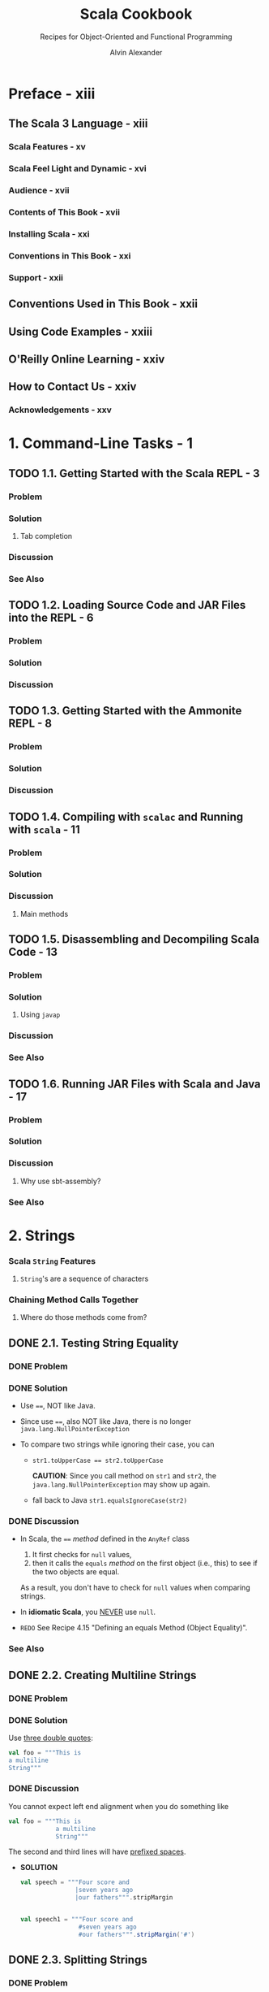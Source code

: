 #+TITLE: Scala Cookbook
#+SUBTITLE: Recipes for Object-Oriented and Functional Programming
#+VERSION: 2nd, 2021
#+AUTHOR: Alvin Alexander
#+STARTUP: overview
#+STARTUP: entitiespretty

* Preface - xiii
** The Scala 3 Language - xiii
*** Scala Features - xv
*** Scala Feel Light and Dynamic - xvi
*** Audience - xvii
*** Contents of This Book - xvii
*** Installing Scala - xxi
*** Conventions in This Book - xxi
*** Support - xxii

** Conventions Used in This Book - xxii
** Using Code Examples - xxiii
** O'Reilly Online Learning - xxiv
** How to Contact Us - xxiv
*** Acknowledgements - xxv

* 1. Command-Line Tasks - 1
** TODO 1.1. Getting Started with the Scala REPL - 3
*** Problem
*** Solution
**** Tab completion
     
*** Discussion
*** See Also

** TODO 1.2. Loading Source Code and JAR Files into the REPL - 6
*** Problem
*** Solution
*** Discussion

** TODO 1.3. Getting Started with the Ammonite REPL - 8
*** Problem
*** Solution
*** Discussion
   
** TODO 1.4. Compiling with =scalac= and Running with =scala= - 11
*** Problem
*** Solution
*** Discussion
**** Main methods

** TODO 1.5. Disassembling and Decompiling Scala Code - 13
*** Problem
*** Solution
**** Using ~javap~

*** Discussion
*** See Also

** TODO 1.6. Running JAR Files with Scala and Java - 17
*** Problem
*** Solution
*** Discussion
**** Why use sbt-assembly?
     
*** See Also
   
* 2. Strings
*** Scala ~String~ Features
**** ~String~'s are a sequence of characters
     
*** Chaining Method Calls Together
**** Where do those methods come from?

** DONE 2.1. Testing String Equality
   CLOSED: [2018-03-01 Thu 19:12]
*** DONE Problem
    CLOSED: [2018-03-01 Thu 19:08]
*** DONE Solution
    CLOSED: [2018-03-01 Thu 19:08]
    - Use ~==~, NOT like Java.

    - Since use ~==~, also NOT like Java, there is no longer
      ~java.lang.NullPointerException~

    - To compare two strings while ignoring their case, you can
      + ~str1.toUpperCase == str2.toUpperCase~

        *CAUTION*: Since you call method on ~str1~ and ~str2~, the
        ~java.lang.NullPointerException~ may show up again.

      + fall back to Java
        ~str1.equalsIgnoreCase(str2)~

*** DONE Discussion
    CLOSED: [2018-03-01 Thu 19:12]
    - In Scala, the ~==~ /method/ defined in the ~AnyRef~ class
      1. It first checks for ~null~ values,
      2. then it calls the ~equals~ /method/ on the first object (i.e., this) to
         see if the two objects are equal.

      As a result, you don't have to check for ~null~ values when comparing
      strings.

    - In *idiomatic Scala*, you _NEVER_ use ~null~.

    - =REDO= See Recipe 4.15 "Defining an equals Method (Object Equality)".

*** See Also
    
** DONE 2.2. Creating Multiline Strings
   CLOSED: [2018-03-01 Thu 19:44]
*** DONE Problem
    CLOSED: [2018-03-01 Thu 19:40]
    
*** DONE Solution
    CLOSED: [2018-03-01 Thu 19:40]
    Use _three double quotes_:
    #+BEGIN_SRC scala
      val foo = """This is
      a multiline
      String"""
    #+END_SRC

*** DONE Discussion
    CLOSED: [2018-03-01 Thu 19:44]
    You cannot expect left end alignment when you do something like
    #+BEGIN_SRC scala
      val foo = """This is
                   a multiline
                   String"""
    #+END_SRC
    The second and third lines will have _prefixed spaces_.

    - *SOLUTION*
      #+BEGIN_SRC scala
        val speech = """Four score and
                       |seven years ago
                       |our fathers""".stripMargin


        val speech1 = """Four score and
                        #seven years ago
                        #our fathers""".stripMargin('#')
      #+END_SRC

** DONE 2.3. Splitting Strings
   CLOSED: [2018-03-01 Thu 19:02]
*** DONE Problem
    CLOSED: [2018-03-01 Thu 07:15]
*** DONE Solution
    CLOSED: [2018-03-01 Thu 07:15]
    The ~split~ method of ~String~ (acutally, ~String~ or ~StringLike~).

*** DONE Discussion
    CLOSED: [2018-03-01 Thu 19:02]
**** About that ~split~ method...
     - The ~split~ method is _overloaded_, with some versions of the method
       coming from the _Java ~String~ class_ and some coming from the _Scala
       ~StringLike~ class_.

** DONE 2.4. Substituting Variables into Strings
   CLOSED: [2018-03-01 Thu 22:12]
*** DONE Problem
    CLOSED: [2018-03-01 Thu 19:45]
*** DONE Solution
    CLOSED: [2018-03-01 Thu 21:21]
    Since Scala 2.10, you can use /string interpolation/

    - Basic /string interpolation/
      + use ~s~ method
      + use ~$~ to insert variable
      + use ~${variableName}~ to eliminate ambiguity.

      #+BEGIN_SRC scala
        val name = "Fred"
        val age = 33
        val weight = 200.0

        println(s"$name is $age years old, and weighs $weight pounds.")
        // Fred is 33 years old, and weighs 200.0 pounds.
      #+END_SRC

**** DONE Using expressions in string literals
     CLOSED: [2018-03-01 Thu 20:56]
     - the official string interpolation documentation:
       #+BEGIN_QUOTE
       Any arbitrary expression can be embedded in ~${}~.
       #+END_QUOTE

     - Wrap /object fields/ in curly braces, or there will be a wrong
       interpretation.
       #+BEGIN_SRC scala
         // error: this is intentionally wrong

         println(s"$hannah.name has a score of $hannah.score")
         // Student(Hannah,95).name has a score of Student(Hannah,95).score
       #+END_SRC

*** DONE Discussion
    CLOSED: [2018-03-01 Thu 22:10]
    - Prior to version 2.10, Scala didn't include the /string interpolation/
      functionality just described. Use ~format~ /method/.

    - =From Jian=
      I think there is an error in the
      Table 1-1. Common printf style format sepcifiers

      There should be no ~%u~ format specifier !?!?
      NOT 100% sure.
      
    - The ~s~ that's placed before each string literal is actually a /method/.

    - This seems not as convenient as the other languages that use interploation
      as default, but it has at least _two benefits_:
      * Scala provides other off-shelf interpolation funcitons to give you more
        power.

      * You can define your own string interpolation functions.

**** DONE The ~f~ string interpolator (~printf~ style formatting)
     CLOSED: [2018-03-01 Thu 21:07]
     #+BEGIN_SRC scala
       println(f"$name is $age years old, and weighs $weight%.2f pounds.")
       // Fred is 33 years old, and weighs 200.00 pounds.

       ////  and then with no decimal places:
       println(f"$name is $age years old, and weighs $weight%.0f pounds.")
       // Fred is 33 years old, and weighs 200 pounds.

       // For fields
       case class S(i: Int, d: Double)
       val s = S(1, 200.03)
       println(f"${s.i}, ${s.d}%.0f")
       // Only variable names can be inside the ${}
       // You can't use `${s.d%.0f}`
     #+END_SRC

**** DONE The ~raw~ interpolator
     CLOSED: [2018-03-01 Thu 21:21]
     /The official string interpolation documentation/ for ~raw~:
     #+BEGIN_QUOTE
     performs no escaping of literals within the string.
     #+END_QUOTE

     - Example:
       #+BEGIN_SRC scala
         s"foo\nbar"
         // foo
         // bar

         raw"foo\nbar"
         // foo\nbar
       #+END_SRC

     - _Triple double quote_ also performs no escaping of literals within the
       string, and you can instert newline literally without escaping.

     - Both ~raw~ and _triple double quote_ are especially useful when you work
       with Regex.

     - =TODO= =???=
       =Now is 2.12, how about this feature now?=
       String interpolation does not work with pattern-matching statements
       in Scala 2.10. This feature is planned for inclusion in Scala 2.11.

*** TODO See Also

** DONE 2.5. Formatting String Output
   CLOSED: [2020-11-19 Thu 01:21]
*** DONE Problem
    CLOSED: [2020-11-19 Thu 00:50]
    Format string output, including strings that contain
    - integers
    - floats
    - doubles
    - characters

*** DONE Solution
    CLOSED: [2020-11-19 Thu 01:13]
    Use ~printf~-style formatting strings with /the ~f~ interpolator/.
    
    - Many configuration options are shown in the following examples.

    - Note:
      Data/time formatting - Recipe 2.12

**** DONE Formatting strings
     CLOSED: [2020-11-19 Thu 00:50]
     #+begin_src scala
       val h = "Hello"

       f"'${h}%s'"       // 'Hello'
       f"'${h}%10s'"     // '     Hello'
       f"'${h}%-10s'"    // 'Hello     '
     #+end_src
     The ~{}~'s here are optional, they are there only for better readability.
     
**** DONE Formatting floating-point numbers
     CLOSED: [2020-11-19 Thu 00:53]
     /Floating-point numbers/ are printed with the ~%f~ /format specifier/.
     Here are several examples that show the effects of formatting
     floating-point numbers, including ~Double~ and ~Float~ values:
     #+begin_src scala
       val a = 10.3456         // a: Double = 10.3456
       val b = 101234567.3456  // b: Double = 1.012345673456E8

       f"'${a}%.1f'"     // '10.3'
       f"'${a}%.2f'"     // '10.35'
       f"'${a}%8.2f'"    // '   10.35'
       f"'${a}%8.4f'"    // ' 10.3456'
       f"'${a}%08.2f'"   // '00010.35'
       f"'${a}%-8.2f'"   // '10.35   '

       f"'${b}%-2.2f'"   // '101234567.35'
       f"'${b}%-8.2f'"   // '101234567.35'
       f"'${b}%-14.2f'"  // '101234567.35  '
     #+end_src
     The same syntax as above works with ~Float~ values.
     
**** DONE Integer formatting
     CLOSED: [2020-11-19 Thu 00:56]
     /Integers/ are printed with /the ~%d~ format specifier/.
     #+begin_src scala
       val ten = 10
       f"'${ten}%d"    // '10'
       f"'${ten}%5d"   // '   10'
       f"'${ten}%-5d"  // '10   '

       val maxInt = Int.MaxValue
       f"'${maxInt}%5d"  // '2147483647'

       val maxLong = Long.MaxValue
       f"'${maxLong}%5d'"    // '9223372036854775807'
       f"'${maxLong}%22d'"   // '   9223372036854775807'
     #+end_src
     
**** DONE Zero-fill integer options
     CLOSED: [2020-11-19 Thu 01:04]
     #+begin_src scala
       val zero = 0
       val one = 1
       val negTen = -10
       val bigPos = 12345
       val bigNeg = -12345
       val maxInt = Int.MaxValue

       // non-negative integers
       f"${zero}%03d"      // 000
       f"${one}%03d"       // 001
       f"${bigPos}%03d"    // 12345
       f"${bigPos}%08d"    // 00012345
       f"${maxInt}%08d"    // 2147483647
       f"${maxInt}%012d"   // 002147483647

       // negative integers
       f"${negTen}%03d"    // -10
       f"${negTen}%05d"    // -0010
       f"${bigNeg}%03d"    // -12345
       f"${bigNeg}%08d"    // -0012345
     #+end_src
     
**** DONE Character formatting
     CLOSED: [2020-11-19 Thu 01:06]
     /Characters/ are printed with /the ~%c~ format specifier/.
     #+begin_src scala
       val s = 's'
       f"|${s}%c|"    // |s|
       f"|${s}%5c|"   // |    s|
       f"|${s}%-5c|"  // |s    |
     #+end_src
     
**** DONE ~f~ works with multiline strings
     CLOSED: [2020-11-19 Thu 01:12]
     It's important to note that /the ~f~ interpolator/ works with _multiline
     strings_, as shown in this example:
     #+begin_src scala
       val n = "Al"
       val w = 200.0
       val s = f"""Hi, my name is ${n}
         |and I weigh ${w}%.1f pounds.
         |""".stripMargin.replaceAll("\n", " ")

       println(s)
       // Hi, my name is Al and I weigh 200.0 pounds.
     #+end_src
     As noted in Recipe 1.2, there is no need to escape single- and double-quotes
     when using multiline strings (triple-quoted).
     
*** DONE Discussion
    CLOSED: [2020-11-19 Thu 01:18]
    - Table 1-1. Common printf style format specifiers
      Not mentioned before this section:
      * ~%e~: Exponential floating-point number 

      * ~%i~: Integer (base 10)
      * ~%o~: Octal number (base 8)
      * ~%x~: Hexadecimal number (base 16)

      * ~%u~: Unsigned decimal (integer) number
      
    - Escape ~%~, ~$~, and ~\~ inside a string with /the ~f~ interpolator/:
      #+begin_src scala
        f"%%"  // %
        f"$$"  // $
        f"\\"  // \
      #+end_src

    - Table 1-2 shows special characters you can use when formatting string output.
      
*** TODO See Also
    The The ~java.util.Formatter~ /class/ documentation shows all of the
    available /formatting characters/.

** DONE 2.6. Processing a String One Character at a Time
   CLOSED: [2018-03-01 Thu 01:08]
*** DONE Problem
    CLOSED: [2018-02-28 Wed 22:22]
*** DONE Solution
    CLOSED: [2018-02-28 Wed 22:21]
    ~map~, ~foreach~, for-loop, for-iteration
**** Transformers
**** Side effects
**** Working on string bytes

*** DONE Discussion
    CLOSED: [2018-03-01 Thu 01:08]
    Corresponding Java code (if not use ~Stream~):
    #+BEGIN_SRC java
      String s = "Hello";
      StringBuilder sb = new StringBuilder();
      for (int i = 0; i < s.length(); i++) {
          char c = s.charAt(i);
          // do something with the character ...
          // sb.append ...
      }
      String result = sb.toString();
    #+END_SRC

**** ~for~ + ~yield~
**** Transformer methods
**** Side effect approaches
     
*** TODO A complete example
*** TODO See Also

** DONE 2.7. Finding Patterns in Strings
   CLOSED: [2018-03-01 Thu 22:20]
*** TODO Problem
*** TODO Solution
    Use the ~r~ method of string to create ~Regex~, and then use the
    ~findFirstIn~ or the ~findAllIn~ methods to get the result.

    - ~findFirstIn~ returns an ~Option[String]~ result.

    - ~findAllIn~ returns an /iterator/ result.

*** TODO Discussion 
    You can also use the ~scala.util.matching.Regex~ more explicity.
    For example, ~new Regex(raw"[0-9]+")~
    
**** A brief discussion of the ~Option~ returned by  ~findFirstIn~

*** TODO See Also- 20

    



    


** 2.8. Replacing Patterns in Strings
*** DONE Problem
    CLOSED: [2018-03-01 Thu 22:22]
*** DONE Solution
    CLOSED: [2018-03-01 Thu 22:27]
    Two kinds of solutions:
    - ~String~ /method/:
      #+BEGIN_SRC scala
        val address = "123 Main Street"

        address.replaceAll(raw"[0-9]", "x")
        // xxx Main Street

        address.replaceFirst(raw"[0-9]", "x")
        // x23 Main Street
      #+END_SRC

    - ~Regex~ /method/
      #+BEGIN_SRC scala
        val address = "123 Main Street"
        val regex = raw"[0-9]".r

        regex.replaceAllIn(address, "x")
        // xxx Main Street

        regex.replaceFirstIn(address, "x")
        // x23 Main Street
      #+END_SRC

*** TODO See Also
    
** DONE 2.9. Extracting Parts of a String That Match Patterns
   CLOSED: [2018-03-01 Thu 22:39]
*** DONE Problem 
    CLOSED: [2018-03-01 Thu 22:32]
*** DONE Solution
    CLOSED: [2018-03-01 Thu 22:32]
    #+BEGIN_SRC scala
      val pattern = "([0-9]+) ([A-Za-z]+)".r
      val pattern(count, fruit) = "100 Bananas"
      // count: String = 100
      // fruit: String = Bananas
    #+END_SRC

*** DONE Discussion
    CLOSED: [2018-03-01 Thu 22:39]
*** TODO See Also

** DONE 2.10. Accessing a Character in a String
   CLOSED: [2018-03-01 Thu 22:41]
*** DONE Problem
    CLOSED: [2018-03-01 Thu 22:39]
*** DONE Solution
    CLOSED: [2018-03-01 Thu 22:41]
    - Java use the way of ~"hello".charAt(0)~, and Scala do it like ~"hello"(0)~.
*** DONE Discussion
    CLOSED: [2018-03-01 Thu 22:41]
    Scala actully call the ~apply~ method.
    ~"hello"(0)~ is converted to ~"hello".apply(0)~ in the background.

** TODO 2.11. Creating Your Own String Interpolator
*** DONE Problem
    CLOSED: [2020-11-19 Thu 01:45]
    Create your own /string interpolator/.
    
*** TODO Solution
    To create _YOUR OWN_ /string interpolator/, create an /implicit class/ that
    adds your /method/ to the ~StringContext~ /class/.

    - Your /class/ will take a ~StringContext~ /constructor parameter/, and define
      a /method/ that handles the behavior you want.
      To demonstrate this I'll share a string interpolator I wrote.
    
**** TODO BACKGROUND
**** TODO UNDERSTANDING THE SOLUTION
**** TODO SOURCE CODE FOR THE SOLUTION
     - Implementation: =TODO= =TRY-THIS-CODE=
       #+begin_src scala
         object QInterpolator {
           extension (sc: StringContext)
           def Q(expressions: Any*): Seq[String] = {
             // for my purpose I can just put the original string back together
             // by calling the `s` interpolator
             val originalString: String = sc.s(expressions: _*)
             originalString.split("\n")
               .toVector
               .map(_.trim)
               .filter(_ != "")
           }
         }
       #+end_src
       Here's an explanation of this code:
       The code adds a NEW /method/ named ~Q~ to the ~StringContext~ /class/.
       * As shown in the earlier source code, the StringContext constructor takes
         a variable number of parameters. While it’s not shown in this current
         code, those parameters are embedded in the sc input parameter that
         QHelper receives. (You can see the strings that sc contains by calling
         sc.parts, which returns a Seq[String].)
         =TODO= =???= =TODO=
       
       * The ~expressions~ variable contains a sequence of the /expressions/ that
         were in the _original string_.
           Note that these /expressions/ have *ALREADY* been evaluated *BEFORE*
         they're passed in here.
       
       * For the purposes of ~Q~, I take a simple solution and put the original
         string back together by calling /the ~s~ interpolator/ of the
         ~StringContext~ /instance/ ~sc~.
       
       * In the ~sc.s(expressions: _*)~ code, the ~_*~ operator converts ~expressions~,
         which is a ~WrappedArray~, into a list of _SEPARATE_ /arguments/, because the
         ~s~ method requires a ~String*~ /varargs parameter/.
       
       * After that initial processing work the final line of code that includes
         ~split~, ~toVector~, ~map~, and ~filter~ is run.
       
     - In the ~listOfFruits~ example, by the time the final line of code receives
       ~originalString~, it's a _multiline string_ that looks like this:     
       #+begin_src scala
         """
             apple
             banana
             cherry
         """
       #+end_src
     
*** TODO Discussion
*** TODO See Also

** TODO 2.12. Creating Random Strings
*** DONE Problem
    CLOSED: [2020-11-19 Thu 01:41]
    When you try to generate a /random string/ using the ~nextString~ /method/ of
    the ~Random~ /class/ you see a lot of unusual output or ~?~ characters.
    For instance:
    #+begin_src scala
      val r = new scala.util.Random
      // val r: scala.util.Random = scala.util.Random@360d41d0
      
      r.nextString(10)
      // res0: String = ??????????
    #+end_src
    
*** DONE Solution
    CLOSED: [2020-11-19 Thu 01:41]
    What's happening with ~nextString~ is that it returns /Unicode characters/,
    which may or may _not display well on your system_.
      To generate *only* _alphanumeric characters_ — the letters ~[A-Za-z]~ and
    the numbers ~[0-9]~ — use this approach:
    #+begin_src scala
      import scala.util.Random

      Random.alphanumeric.take(10).mkString  // 7qowB9jjPt
      Random.alphanumeric.take(10).mkString  // a0WylvJKmX
    #+end_src
    ~Random.alphanumeric~ returns a ~LazyList~.
    
*** DONE Discussion
    CLOSED: [2020-11-19 Thu 01:35]
    If you want a *wider range* of characters, the ~nextPrintableChar~ /method/
    returns values in _the ASCII range 33-126_.

    - This includes almost every simple character on your keyboard, including
      * letters
      * numbers
      * characters like !, -, +, ], >, etc.

    - See http://www.asciitable.com/ or a similar website for the complete list
      of characters in that range.

**** Lazy methods
     
*** See Also
      


* DONE 3. Numbers and Dates
  CLOSED: [2021-08-14 Sat 21:18]
*** Underscores in Numeric Literals
*** Complex Numbers
*** Dates and Times
    
** DONE 3.1. Parsing a Number from a String
   CLOSED: [2018-02-28 Wed 17:16]
*** DONE Problem
    CLOSED: [2018-02-28 Wed 17:05]
*** DONE Solution
    CLOSED: [2018-02-28 Wed 17:05]
    - Use ~toXXX~ pattern /methods/ for ~Short~, ~Int~, ~Long~, ~Float~, and
      ~Double~.

    - Use the ~apply~ /method/ of ~BigInt~ and ~BigDecimal~.
      #+BEGIN_SRC scala
        BigInt("1")

        BigInt("3.14159")
      #+END_SRC

**** Handling a base and radix - 33
     - You need to use Java's method to solve this problem.
       #+BEGIN_SRC scala
         Integer.parserInt("1", 2)
       #+END_SRC

     - You can also create /implict class/ with a ~toInt~ method with ~radix~
       parameter.
       #+BEGIN_SRC scala
         implicit class StringToInt(s: String) {
           def toInt(radix: Int) = Integer.parseInt(s, radix)
         }
       #+END_SRC

*** DONE Discussion
    CLOSED: [2018-02-28 Wed 17:16]
    - If your scala code, which includes ~String~ to numbers conversion, will be
      used by Java, you'd better take care of the ~NumberFormatException~ with
      the ~@throws~ annotation.

    - For scala itself, you can use ~Option~ or ~Try~ (since Scala 2.10).
      =From Jian= For dealing with exceptions, I think ~Try~ is better.
      #+BEGIN_SRC scala
        def toIntOpt(s: String): Option[Int] =
          try {
            Some(s.toInt)
          } catch {
            case e: NumberFormatException => None
          }

      #+END_SRC

**** Alternatives to ~Option~
     ~Try~ (since Scala 2.10) or ~Either~

*** TODO See Also

** DONE 3.2. Converting Between Numeric Types (Casting)
   CLOSED: [2018-02-28 Wed 15:55]
*** DONE Problem
    CLOSED: [2018-02-28 Wed 15:52]
*** DONE Solution
    CLOSED: [2018-02-28 Wed 15:53]
    - ~toByte~
    - ~toChar~
    - ~toDouble~
    - ~toFloat~
    - ~toInt~
    - ~toLong~
    - ~toShort~
    - ~toString~

*** DONE Discussion
    CLOSED: [2018-02-28 Wed 15:54]
    If you want to _avoid potential conversion errors_ when casting from one
    numeric type to another, you can use the related ~isValidXXXX~.
      For example, ~a.isValidByte~

*** TODO See Also

** DONE 3.3. Overriding the Default Numeric Type
   CLOSED: [2018-02-28 Wed 16:06]
*** DONE Problem
    CLOSED: [2018-02-28 Wed 16:02]
*** DONE Solution
    CLOSED: [2018-02-28 Wed 16:02]
    #+BEGIN_SRC scala
      // Method 1
      val a = 1D
      val b = 1F

      // Method 2 (type ascription)
      val c = 1 : Double
      val d = 1 : Long

      // Method 3 (For simple variable initialization, Method 3 is prefered)
      val c: Double = 1
      val d: Long = 1
    #+END_SRC

*** DONE Discussion
    CLOSED: [2018-02-28 Wed 16:06]
    - You can use the *underscore* character as a placeholder when assigning an
      initial value.
      #+BEGIN_SRC scala
        class Foo {
          var a: Short = 0
          var b: Short = _  // defaults to 0
        }
      #+END_SRC

      This works when creating /class variables/, but *does NOT work in other
      places*, such as inside a method.

    - For numeric types this isn't an issue -- you can just assign the type the
      value zero -- but with most other types, you can use this approach inside a
      method: ~var name = null.asInstanceOf[String]~

*** TODO See Also

** DONE 3.4. Replacements for ~++~ and ~−−~ - 39
   CLOSED: [2018-02-28 Wed 15:16]
*** DONE Problem - 40
    CLOSED: [2018-02-28 Wed 15:16]
    Find the replacement of ~++~ and ~--~, which are NOT supported by Scala.

*** DONE Solution - 41
    CLOSED: [2018-02-28 Wed 15:14]
    Use the /methods/ like ~+=~ and ~-=~.

    =From Jian=
    Like Java, Scala doesn't support operator overloading.

    However, operators in Java like ~+~ and ~-~ are /methods/ in Scala, and you
    can overload them.

*** DONE Discussion - 41
    CLOSED: [2018-02-28 Wed 15:16]
    /Methods/ like ~+=~ and ~-=~ are more general then ~++~ and ~--~.
    You can use them with non-integer types.

*** TODO See Also - 41

** DONE 3.5. Comparing Floating-Point Numbers - 41
   CLOSED: [2018-02-28 Wed 15:31]
*** DONE Problem - 41
    CLOSED: [2018-02-28 Wed 15:24]
    Like most other languages that use IEEE standard to save floating numbers,
    Scala also cannot compare floating numbers directly. Then how to do it in
    Scala

*** DONE Solution - 41
    CLOSED: [2018-02-28 Wed 15:23]
    Use a funcition like
    #+BEGIN_SRC scala
      def ~=(x: Double, y: Double, tolerance: Double) =
        (x - y).abs < tolerance
    #+END_SRC

*** DONE Discussion - 42
    CLOSED: [2018-02-28 Wed 15:30]
    How to use the ~~=~ function in the Solution section?

    + Write it in an utility object.
      As a function with three parameters, alphabetical names, like
      ~approximatelyEqual~ or ~equalWithinTolerance~, might be better.


    + Use a default ~tolerance~ setting, create an implicit conversion to
      floating numbers, and use ~+=~ as an infix-operator-like /method/.

*** TODO See Also - 43

** DONE 3.6. Handling Large Numbers - 43
   CLOSED: [2018-02-28 Wed 17:25]
*** DONE Problem - 43
    CLOSED: [2018-02-28 Wed 17:19]
*** DONE Solution - 43
    CLOSED: [2018-02-28 Wed 17:19]
    ~BigInt~ and ~BigDecimal~
    Unlike their Java equivalents, these classes support all the operators
    (actually operator-like methods) you're used to using with numeric types:
    #+BEGIN_SRC scala
      var b = BigInt(1234567890)
      val bb = b + b
      b += 1
    #+END_SRC

*** DONE Discussion - 44
    CLOSED: [2018-02-28 Wed 17:25]
    - Although the Scala ~BigInt~ and ~BigDecimal~ classes are backed by the Java
      ~BigInteger~ and ~BigDecimal~ classes, they are simpler to use than their
      Java counterparts.

    - Before using ~BigInt~ or ~BigDecimal~, you may want to check the range of
      the non-Big numeric types like:
      #+BEGIN_SRC scala
        Byte.MaxValue    // 127
        Short.MaxValue   // 32767
        Int.MaxValue     // 2147483647
        Long.MaxValue    // 9223372036854775807
        Double.MaxValue  // 1.7976931348623157E308

        Double.PositiveInfinity  // Infinity
        Double.NegativeInfinity  // -Infinity

        // CAUTION: compare floating numbers simply with `>`, `<`, and `==` is NOT a good
        //          idea!
        1.7976931348623157E308 > Double.PositiveInfinity  // false
      #+END_SRC

*** TODO See Also - 45

** DONE 3.7. Generating Random Numbers - 45
   CLOSED: [2018-02-28 Wed 17:02]
*** DONE Problem - 45
    CLOSED: [2018-02-28 Wed 16:33]
*** DONE Solution - 45
    CLOSED: [2018-02-28 Wed 16:38]
    Use ~scala.util.Random~ class
    #+BEGIN_SRC scala
      val r = scala.util.Random

      r.nextInt

      r.nextInt(100)  // with limit 0 (inclusive) and 100 (exclusive)

      r.nextFloat

      r.nextDouble

      // Set the seed value using an `Int` or `Long`
      // 1. When new an instance
      val rr = new scala.util.Random(100)

      // 2. After the creation of an `Random` instance
      val rrr = new scala.util.Random
      rrr.setSeed(1000L)
    #+END_SRC

*** DONE Discussion - 46
    CLOSED: [2018-02-28 Wed 17:01]
    - The ~Random~ class handles all the usual use cases.
      For example, generate random characters ~r.nextPrintableChar~

    - Random-length ranges:
      ~0 to r.nextInt(10)~

    - Random number collections (with bound):
      ~(1 to 5).map(_ => r.nextInt(100))~

*** TODO See Also - 47

** DONE 3.8. Formatting Numbers and Currency - 49
   CLOSED: [2018-02-28 Wed 18:05]
*** DONE Problem - 49
    CLOSED: [2018-02-28 Wed 18:00]
*** DONE Solution - 49
    CLOSED: [2018-02-28 Wed 17:43]
    :LOGBOOK:
    CLOCK: [2018-02-28 Wed 17:57]--[2018-02-28 Wed 18:22] =>  0:25
    :END:
    - For basic number formatting, use ~f~ string interpolator. For example,
      #+BEGIN_SRC scala
        val pi = scala.math.Pi

        println(f"$pi%1.5f")   // 3.14159
        println(f"$pi%1.2f")   // 3.14
        println(f"$pi%06.2f")  // 003.14
      #+END_SRC

      + Prior to Scala 2.10, you don't have the ~f~ string interpolator.
        You need to use the ~format~ method like ~"%06.2f".format(pi)~.

      + Use ~java.text.NumberFormat.getIntegerInstance~ to add commas to numbers
        for clarity.
        #+BEGIN_SRC scala
          val formatter = java.text.NumberFormat.getIntegerInstance

          formatter.format(10000)
          // res0: String = 10,000
          formatter.format(1000000)  // 1,000,000
          // res1: String = 1,000,000
        #+END_SRC

        * You can also set a locale with the ~getIntegerInstance~ /method/
          #+BEGIN_SRC scala
            val locale = new java.util.Locale("de", "DE")
            val formatter = java.text.NumberFormat.getIntegerInstance(locale)
            formatter.format(1000000)
            //res2: String = 1.000.000
          #+END_SRC

        * You can also handle floating numbers:
          #+BEGIN_SRC scala
            val formatter = java.text.NumberFormat.getInstance
            formatter.format(10000.33)
            // res0: String = 10,000.33
          #+END_SRC

    - For /currency/ output, use the ~getCurrencyInstance~ formatter:
      #+BEGIN_SRC scala
        val formatter = java.text.NumberFormat.getCurrencyInstance

        println(formatter.format(123.456789))
        // $123.46

        println(formatter.format(1234.56789))
        // $1,234.57

        println(formatter.format(12345.6789))
        // $12,345.68

        println(formatter.format(123456.789))
        // $123,456.79
      #+END_SRC

      + For international currency:
        #+BEGIN_SRC scala
          import java.util.{Currency, Locale}

          val de = Currency.getInstance(new Locale("de", "DE"))
          // de: java.util.Currency = EUR

          formatter.setCurrency(de)
          println(formatter.format(123456.789))
          // EUR123,456.79
        #+END_SRC

*** DONE Discussion - 51
    CLOSED: [2018-02-28 Wed 18:04]
    This recipe falls back to the Java approach for dealing with /currency/.

    In the experience of the author of this book, as a consultant, most companies
    he know use Java ~BigDecimal~ to process currency, and others create their
    own custom currency classes, which are typically wrappers around ~BigDecimal~.

*** TODO See Also - 51
    - JSR 354

** DONE 3.9. Creating New Date and Time Instances
** DONE 3.10. Calculating the Difference Between Two Dates
   CLOSED: [2018-02-28 Wed 15:46]
*** DONE Problem - 47
    CLOSED: [2018-02-28 Wed 15:43]
*** DONE Solution - 47
    CLOSED: [2018-02-28 Wed 15:43]
    - ~1 to 10~

    - ~1 to 10 by 2~

    - ~1 until 10~

    - ~1 until 10 by 2~

*** DONE Discussion - 48
    CLOSED: [2018-02-28 Wed 15:46]
    - ~Range~ can be converted to ~List~ and ~Array~ easily.
      Just use the ~toListl~ and ~toArray~ method.

    - You are actually invoking the ~to~ or ~until~ method of ~RichInt~.
      Scala help you to implictly do the converstion from ~Int~ to ~RichInt~.

*** TODO See Also - 49

** DONE 3.11. Formatting Dates
** DONE 3.12. Parsing Strings into Dates
   
* DONE 4. Control Structures - 53
  CLOSED: [2021-08-14 Sat 23:31]
*** ~for~ Loops and ~for~ Expressions
*** ~if~ / ~then~ / ~else~ - ~if~ Expressions
*** ~match~ Expressions and Pattern Matching
*** ~try~ / ~catch~ / ~finally~ Blocks
*** ~while~ Loops
*** Control Structures as a Defining Feature of Programming Languages
    
** TODO 4.1. Looping Over Data Structures with ~for~
*** DONE Problem
    CLOSED: [2017-07-18 Tue 12:03]
*** DONE Solution
    CLOSED: [2017-07-18 Tue 12:09]
   - Loops in Scala:
     + ~for~ loop
     + ~while~ loop
     + collection methods:
       * ~foreach~
       * ~map~
       * ~flatMap~, and more

   - This section concentrate on ~for~ loop and ~foreach~ method.

**** DONE Returning values from a for loop
     CLOSED: [2017-07-18 Tue 12:04]
     ~yield~

**** DONE ~for~ loop counters
     CLOSED: [2017-07-18 Tue 12:07]
     #+BEGIN_SRC scala
       for (i <- 0 until a.length) {
         println(s"$i is ${a(i)}")
       }

       for ((e, count) <- a.zipWithIndex) {
         println(s"$count is $e")
       }
     #+END_SRC

     =TODO= Recipe 10.11 ~zipWithIndex~
**** DONE Generators and guards
     CLOSED: [2017-07-18 Tue 12:07]
     ~Range~
     #+BEGIN_SRC scala
       for (i <- 1 to 3) println(i)

       // With guard
       for (i <- 1 to 10 if i < 4) println(i)
     #+END_SRC
**** DONE Looping over a Map
     CLOSED: [2017-07-18 Tue 12:09]
     #+BEGIN_SRC scala
       for ((k,v) <- names) println(s"key: $k, value: $v")
     #+END_SRC

     =TODO= Recipe 11.17, "Traversing a Map"
*** DONE Discussioin
    CLOSED: [2017-07-18 Tue 13:40]
**** DONE How ~for~ loops are translated
     CLOSED: [2017-07-18 Tue 13:40]
     - A _simplification_ of the rules in /Scala Language Specification/:
       1. a ~for~ loop on a collection -> ~foreach~ method;

       2. a ~for~ loop with a guard -> a ~withFilter~ methods call on the
          collection followed by a ~foreach~ call;

       3. a ~for~ comprehension -> ~map~ method;

       4. a ~for~ comprehension with a guard -> a ~withFilter~ methods call on
          the collection followed by a ~map~ call;

     - Example:
       #+BEGIN_SRC scala
         class Main {
           for (i <- 1 to 10) println(i)
         }

         // In CLI:
         // scalac -Xprint:parse Main.scala

         // [[syntax trees at end of parser]] // Main.scala
         // package <empty> {
         //   class Main extends scala.AnyRef {
         //     def <init>() = {
         //       super.<init>();
         //       ()
         //     };
         //     1.to(10).foreach(((i) => println(i)))
         //   }
         // }
       #+END_SRC

     - ~-Xprint:parse~ shows the result after the first step.

     - ~-Xprint:all~ shows the result after all steps in the compilation process.

** DONE 4.2. Using for Loops with Multiple Counters - 60
   CLOSED: [2017-07-18 Tue 13:45]
*** DONE Problem
    CLOSED: [2017-07-18 Tue 13:45]

*** DONE Solution
    CLOSED: [2017-07-18 Tue 13:44]
    #+BEGIN_SRC scala
      val array = Array.ofDim[Int](2, 2)
      array(0)(0) = 0
      array(0)(1) = 1
      array(1)(0) = 2
      array(1)(1) = 3

      for {
        i <- 0 to 1
        j <- 0 to 1
      } println(s"($i)($j) = ${array(i)(j)}")
    #+END_SRC

*** DONE Discussion
    CLOSED: [2017-07-18 Tue 13:45]

** DONE 4.3. Using a for Loop with Embedded if Statements (Guards) - 62
   CLOSED: [2017-07-18 Tue 13:47]
*** Problem
*** Solution
*** Discussion
** TODO 4.4. Create a New Collection From an Existing Collection With ~for~ / ~yield~ - 63
*** Problem
*** Solution
*** Discussion
** DONE 4.5. Using the ~if~ Construct Like a Ternary Operator - 71
   CLOSED: [2017-07-19 Wed 01:09]
*** Problem
*** Solution
*** Discussion
** DONE 4.6. Using a Match Expression Like a switch Statement - 72
   CLOSED: [2017-07-19 Wed 02:07]
*** DONE Problem
    CLOSED: [2017-07-19 Wed 02:03]
*** DONE Solution
    CLOSED: [2017-07-19 Wed 02:03]
**** DONE The ~@switch~ annotation
     CLOSED: [2017-07-19 Wed 02:03]
     Issue a warning if the pattern matching can't be compiled to ~tableswitch~
     or ~lookupswitch~.

     ~tableswitch~ and ~lookupswitch~ have good performance, because they are
     /branch tables/ rather than /decision trees/. They use _jump_ rather than
     walk through the decision tree.

     - Example: =SwitchDemo.scala= Version _1_, which has no warning.
       #+BEGIN_SRC scala
         // Version 1 - compiles to a tableswitch
         import scala.annotation.switch

         class SwitchDemo {
           val i = 1
           val x = (i: @switch) match {
             case 1 => "One"
             case 2 => "Two"
             case _ => "Other"
           }
         }
       #+END_SRC
       =SwitchDemo.scala= can be compiled without warnings

       The output of ~javap -c SwitchDemo~
       #+BEGIN_SRC text
         16:  tableswitch{ //1 to 2
                     1: 50;
                     2: 45;
                     defalut: 40 }
       #+END_SRC

     - Example: =SwitchDemo.scala= Version _2_, which has a warning.
       #+BEGIN_SRC scala
         // Version 2 - leads to a compiler warning
         import scala.annotation.switch

         class SwitchDemo {
           val i = 1
           val Two = 2  // added compared to Ver 1
           val x = (i: @switch) match {
             case 1 => "One"
             case Two => "Two"   // replaced the '2'
             case _ => "Other"
           }
         }
       #+END_SRC

       ~scalac SwitchDemo.scala~ will issue a warning:
       #+BEGIN_SRC text
         SwitchDemo.scala:7: warning: could not emit switch for @switch annotated match
         val x = (i: @switch) match {
         ^
         one warning found
       #+END_SRC

     - Rules (from the book *Scala In Depth* by Joshua Suereth) for Scala to
       apply the ~tableswitch~ optimization:
       1. The matched value must be a known integer

       2. The matched expression must be "simple". It can't contain any type
          checks, if statements, or extractors.

       3. The expression must also have its value available at compile time.

       4. There should be more than two ~case~ statements.

     - =From Jian= Where are the rules for ~lookupswitch~???

*** DONE Discussion
    CLOSED: [2017-07-19 Wed 02:07]
**** DONE Handling the default case
     CLOSED: [2017-07-19 Wed 02:05]
     =TODO= Recipe 9.8, "Creating Partial Functions".
**** DONE Do you really need a switch statement?
     CLOSED: [2017-07-19 Wed 02:07]
     Use ~Map~.

     #+BEGIN_SRC scala
       val monthNumberToName = Map(
         1 -> "January",
         2 -> "February",
         3 -> "March",
         4 -> "April",
         5 -> "May",
         6 -> "June",
         7 -> "July",
         8 -> "August",
         9 -> "September",
         10 -> "October",
         11 -> "November",
         12 -> "December"
       )

       val monthName = monthNumberToName(4)
       println(monthName) // prints "April"
     #+END_SRC

** DONE 4.7. Matching Multiple Conditions with One Case Statement - 76
   CLOSED: [2017-07-19 Wed 02:08]
*** DONE Problem
    CLOSED: [2017-07-19 Wed 02:09]
*** DONE Solution
    CLOSED: [2017-07-19 Wed 02:09]
    Use ~|~ to separate patterns
*** DONE Discussion
    CLOSED: [2017-07-19 Wed 02:09]

** DONE 4.8. Assigning the Result of a Match Expression to a Variable - 77
   CLOSED: [2017-07-19 Wed 02:11]
*** Problem
*** Solution
*** Discussion

** DONE 4.9. Accessing the Value of the Default Case in a Match Expression - 78
   CLOSED: [2017-07-19 Wed 02:12]
*** DONE Problem
    CLOSED: [2017-07-19 Wed 02:11]

*** DONE Solution
    CLOSED: [2017-07-19 Wed 02:11]
    In the last case use a name, rather than ~_~.

*** DONE Discussion
    CLOSED: [2017-07-19 Wed 02:12]

** DONE 4.10. Using Pattern Matching in Match Expressions - 79
   CLOSED: [2018-03-01 Thu 23:35]
*** DONE Problem - 79
    CLOSED: [2018-03-01 Thu 22:44]
    You need to match one or more patterns in a match expression, and the
    pattern may be a
    - constant pattern
    - variable pattern
    - constructor pattern
    - sequence pattern
    - tuple pattern
    - type pattern

*** DONE Solution - 79
    CLOSED: [2018-03-01 Thu 23:02]
    - Use ~_*~ to match the tail of a sequence:
      #+BEGIN_SRC scala
        case List(1, _*) => "a list beginning with 1, having any number of elements"
        case Vector(1, _*) => "a vector starting with 1, having any number of elements"
      #+END_SRC

    - Use /type wildcard/ to match arbitrary type:
      #+BEGIN_SRC scala
        case list: List[_] => s"thanks for the List: $list"
        case m: Map[_, _] => m.toString
      #+END_SRC

      =IMPORTANT=
      This is not mandatory! You can use type like ~List[x]~ to annotate your
      pattern. However, due to /type erasure/ in the JVM, nothing you can do with
      the ~x~. Therefore, before JVM solves this problem, there is NO reason to
      a named variable to match the actually erased type.

    - *Tips*: =IMPORTANT=
      About /type erasure/, if you write something like
      ~case l: List[Int] => "List"~, the Scala compiler will give you a warning
      #+BEGIN_QUOTE
      Test1.scala:7: warning: non-variable type argument Int in type pattern
      List[Int] is unchecked since it is eliminated by erasure
          case l: List[Int] => "List[Int]"
      #+END_QUOTE

      =From Jian=
      Before JVM solves the /type erasure/ problem, /generics type annotation/ in
      pattern matching is useless!

*** DONE Discussion - 82
    CLOSED: [2018-03-01 Thu 23:27]
**** DONE Patterns - 82
     CLOSED: [2018-03-01 Thu 23:21]
**** DONE Adding variables to patterns - 84
     CLOSED: [2018-03-01 Thu 23:21]
     - ~case list @ List(1, _*) => s"$list"~

     - ~case List(1, tl @ _*) => s"$list"~

**** DONE Using ~Some~ and ~None~ in match expressions - 85
     CLOSED: [2018-03-01 Thu 23:27]
     - =From Jian=
       Mostly you work with ~Option~ type and ~Try~ type with ~map~, ~flatMap~,
       and ~foreach~. Only when you try to get the inside value out, you may use
       /pattern matching/.

     - =From Jian=
       The /wave-particle duality/ of ~Option~'s and ~Try~'s:
       + particle: When you want to interact with them, use /pattern matching/.

       + wave: when you want them to propagate, use ~map~, ~flatMap~, and
         ~foreach~.

*** TODO See Also - 86
    =IMPORTANT=

** DONE 4.11. Using Enums and Case Classes in Match Expressions - 86
   CLOSED: [2017-07-19 Wed 02:13]
*** DONE Problem - 86
    CLOSED: [2018-03-01 Thu 22:49]
*** DONE Solution - 86
    CLOSED: [2018-03-01 Thu 22:49]

** DONE 4.12. Adding if Expressions (Guards) to Case Statements - 87
   CLOSED: [2017-07-19 Wed 02:13]
*** Problem
*** Solution
*** Discussion

** DONE 4.13. Using a Match Expression Instead of ~isInstanceOf~ - 88
   CLOSED: [2017-07-19 Wed 02:31]
*** DONE Problem
    CLOSED: [2017-07-19 Wed 02:28]

*** DONE Solution
    CLOSED: [2017-07-19 Wed 02:28]
    ~if (x.isInstanceOf[Foo]) { do something ... }~
    NOT ALWAYS BAD! This is good ONLY for some simple cases.

    For most situations use the TWO solutions listed below:
    #+BEGIN_SRC scala
      // 1
      def isPerson(x: Any): Boolean = x match {
        case p: Person => true
        case _ => false
      }



      // 2: case classes extended from some base class
      trait SentientBeing
      trait Animal extends SentientBeing
      case class Dog(name: String) extends Animal
      case class Person(name: String, age: Int) extends SentientBeing

      def printInfo(x: SentientBeing) = x match {
        case Person(name, age) => // handle the Person
        case Dog(name) => // handle the Dog
      }
    #+END_SRC

*** DONE Discussion
    CLOSED: [2017-07-19 Wed 02:30]

** DONE 4.14. Working with a List in a Match Expression - 89
   CLOSED: [2017-07-19 Wed 02:31]
*** Problem
*** Solution
*** Discussion

** DONE 4.15. Matching One or More Exceptions with ~try~ / ~catch~ - 91
   CLOSED: [2017-07-19 Wed 02:43]
*** DONE Problem
    CLOSED: [2017-07-19 Wed 02:32]

*** DONE Solution
    CLOSED: [2017-07-19 Wed 02:34]
    The Scala ~try/catch/finally~ syntax is _similar_ to Java,
    BUT it uses the _match expression approach_ in the ~catch~ block:
    #+BEGIN_SRC scala
      val s = "Foo"

      try {
        val i = s.toInt
      } catch {
        case e: Exception => e.printStackTrace
        // case ...
      }
    #+END_SRC
*** DONE Discussion
    CLOSED: [2017-07-19 Wed 02:43]
    A catch-all ~try ... catch~ should use a type ~Throwable~ case variable,
    rather than just ~_~ with no type specified.

    (NOTE form Jian: ~Throwable~ is a super class of ~Exception~,
     as well as ~Error~)

    #+BEGIN_SRC scala
      try {
        openAndReadAFile("foo")
      } catch {
        case t: Throwable => t.printStackTrace()
      }
    #+END_SRC

    If you prefer to declare the exceptions that your method throws,
    or you need to interact with Java,
    add the ~@throws~ annotation to your method definition:
    #+BEGIN_SRC scala
      @throws(classOf[NumberFormatException])
      def toInt(s: String): Option[Int] =
        try {
          Some(s.toInt)
        } catch {
          case e: NumberFormatException => throw e
        }
    #+END_SRC

** DONE 4.16. Declaring a Variable Before Using It in a ~try~ / ~catch~ / ~finally~ Block - 92
   CLOSED: [2017-07-19 Wed 02:53]
*** Problem
*** Solution
    #+BEGIN_SRC scala
      import java.io._

      object CopyBytes extends App {
        var in = None: Option[FileInputStream]
        var out = None: Option[FileOutputStream]
        try {
          in = Some(new FileInputStream("/tmp/Test.class"))
          out = Some(new FileOutputStream("/tmp/Test.class.copy"))
          var c = 0
          while ({c = in.get.read; c != −1}) {
            out.get.write(c)
          }
        } catch {
          case e: IOException => e.printStackTrace
        } finally {
          println("entered finally ...")
          if (in.isDefined) in.get.close
          if (out.isDefined) out.get.close
        }
      }
    #+END_SRC
*** Discussion

** DONE 4.17. Creating Your Own Control Structures - 95
   CLOSED: [2018-03-01 Thu 23:53]
*** DONE Problem - 95
    CLOSED: [2018-03-01 Thu 23:38]
*** DONE Solution - 95
    CLOSED: [2018-03-01 Thu 23:42]
    - =From Jian= Summary
      When _defining_ it, combine the features of
      + /funciton definition/

      + /currying/
        Since it is a control structure, you don't want to evaluate all parts of
        it when you see its header. Or else, this is NOT a control structure --
        a real control structure is used to decide what to do and what not to do,
        rather than do them all.

      + /lazy parameter(s)/
        The body of the control structure shouldn't be evaluated when the
        condition in the header isn't fulfilled.

    - For example,
      #+BEGIN_SRC scala
        package com.alvinalexander.controls

        import scala.annotation.tailrec


        object Whilst {
          // 2nd attempt
          @tailrec
          def whilst(testCondition: => Boolean)(codeBlock: => Unit) {
            if (testCondition) {
              codeBlock
              whilst(testCondition)(codeBlock)
            }
          }
        }
      #+END_SRC

    - When _using_ it, use the feature that function can accept /code blocks/ as
      parameters

    - For example
      #+BEGIN_SRC scala
        package foo

        import com.alvinalexander.controls.Whilst._


        object WhilstDemo extends App {

          var i = 0

          whilst (i < 5) {
            println(i)
            i += 1
          }

        }
      #+END_SRC

*** DONE Discussion - 96
    CLOSED: [2018-03-01 Thu 23:53]
    #+BEGIN_SRC scala
      def doubleif(test1: => Boolean)(test2: => Boolean)(codeBlock: => Unit) {
        if (test1 && test2) {
          codeBlock
        }
      }


      doubleif(age > 18)(numAccidents == 0) {
        println("Discount!")
      }
    #+END_SRC

* DONE 5. Classes
  CLOSED: [2021-08-14 Sat 23:38]
*** Classes and Case Classes
** 5.1. Choosing from Domain Modeling Options
** 5.2. Creating a Primary Constructor
** 5.3. Controlling the Visibility of Constructor Fields 
** 5.4. Defining Auxiliary Constructors for Classes
   
** DONE 5.5. Defining a Private Primary Constructor
   CLOSED: [2022-05-18 Wed 16:42]
*** Problem - 112
    How to make the /primary constructor/ of a /class/ *private*,
    such as to _ENFORCE the /singleton pattern/?_

*** Solution - 112
    #+begin_src scala
      // a private no-args primary constructor
      class Order private {
        // ...
      }

      // a private one-arg primary constructor
      class Person private (name: String) {
          //...
      }
    #+end_src
    The way to remember this syntax: just read the code out loud as you scan it,
    "This is a ~Person~ class with a *private constructor*...".

*** Discussion - 112
    - Example of the /Singleton pattern/ in Scala
      #+begin_src scala
        class Brain private {
          override def toString = "This is the brain."
        }

        object Brain {
          val brain = new Brain
          def getInstance = brain
        }

        object SingletonTest extends App {
          // this won't compile
          // val brain = new Brain

          // this works
          val brain = Brain.getInstance
          println(brain)
        }
      #+end_src
      The name of the accessor method ~getInstance~ follows a Java convention, and
      you *don't need* to follow it in Scala.

    - *Companion Objects*
      A /companion object/ can be used for several purposes.
      For example, see
      * _Recipe 7.4, “Creating Static Members with Companion Objects”_,
        for more information on creating the equivalent of /Java's static methods/,
        =TODO=

      * _Recipe 7.6, “Implementing a Static Factory with apply”_,
        for examples of *how* (and *why*) to define ~apply~ methods in a
        /companion object/.
        =TODO=
    
    - =from Jian=
      Another use case:
      Combine the /private constructor/ and ~apply~ method, a class can simulate
      a function -- this is similar to the usage of the ~__call__~ in Python:
      #+begin_src scala
        class A private (x: Int) {
          def theOnlyPublicAPI: Int = process

          private def process: Int = ???  // process `x`
        }

        object A {
          def apply(x: Int): Int =
            new A(x).theOnlyPublicAPI
        }


        val result: Int = A(3)
      #+end_src
      You can also make the ~A~ /companion object/ a instance of a function type:
      ~object A extends (Int => Int) { ... }~.

**** Utility classes - 113
     Java has some /utility classes/, which only contain definitions of /static
     methods/.

     Scala doesn't need this, it can define a /singleton object/ DIRECTLY with ~object~.

** DONE 5.6. Providing Default Values for Constructor Parameters
   CLOSED: [2022-05-18 Wed 16:51]
*** Problem - 114
*** Solution - 114
    #+begin_src scala
      class Socket(val timeout: Int = 10000)

      val s1 = Socket()
      s1.timeout  // 10000

      val s2 = Socket(5000)  // Or Socket(timeout = 5000)
      s2.timeout  // 5000
    #+end_src

*** Discussion - 114
    This recipe demonstrates a powerful feature that can
    *ELIMINATE the need for /auxiliary constructors/.*

    - Example:
      With a default value, the single constructor in the "Solution" section is
      _the EQUIVALENT of *two* constructors without default values_:
      * In Scala
        #+begin_src scala
          class Socket(val timeout: Int) {

            def this() = this(10000)  // Here the `()` is mandatory!!!

            override def toString = s"timeout: $timeout"
          }
        #+end_src

      * In Java
        #+begin_src java
          class Socket {
              final int timeout;

              public Socket() {
                  this.timeout = 10000;
              }

              public Socket(int timeout) {
                  this.timeout = timeout;
              }
          }
        #+end_src

**** DONE Multiple parameters - 115
     CLOSED: [2022-05-18 Wed 16:51]

**** DONE Using named parameters - 115
     CLOSED: [2022-05-18 Wed 16:51]

*** See Also - 115
    Recipe 4.3, "Defining Auxiliary Constructors", for more information on
    creating /auxiliary class constructors/

** DONE 5.7. Handling Constructor Parameters When Extending a Class
   CLOSED: [2020-04-30 Thu 12:15]
*** Problem - 124
*** Solution - 124
    #+begin_src scala
      class Person(var name: String, var address: Address) {
        override def toString = if (address == null) name else s"$name @ $address"
      }

      class Employee(name: String, address: Address, var age: Int) extends Person(name, address)
    #+end_src
*** Discussion - 125
    We use =javap= to check the generated code:
    #+begin_src java
      // Compiled from "Person.scala"
      public class Person {
          public java.lang.String name();
          public void name_$eq(java.lang.String);
          public Address address();
          public void address_$eq(Address);
          public java.lang.String toString();
          public Person(java.lang.String, Address);
      }

      // Compiled from "Person.scala"
      public class Employee extends Person {
          public Employee(java.lang.String, Address);
      }
    #+end_src
    - Here you can't see the /getters/ and /setters/ for ~name~ and ~address~,
      because for ~Empolyee~ you declare them without ~var~ or ~val~ and
      ~Employee~ inherits them from ~Person~.

** DONE 5.8. Calling a Superclass Constructor
   CLOSED: [2020-05-01 Fri 01:24]
*** Problem - 127
    How to control the /superclass constructor/ that's called when you create
    /subclass constructors/?

*** Solution - 127
    - This is a bit of a trick question, because
      + you *CAN* CONTROL the /superclass constructor/ that's called by _the /primary
        constructor/ in a /subclass/,_

      + but you *CANNOT* CONTROL the /superclass constructor/ that's called by _an
        /auxiliary constructor/ in the /subclass/._

    - The /subclass primary constructor/ can call any /superclass constructor/:
      #+begin_src scala
        // Primary constructor
        class Animal(val name: String, val age: Int) {
          // Auxiliary constructor
          def this(name: String) {
            this(name, 0)
          }

          override def toString = s"$name is $age years old"
        }
      #+end_src
      Then you can define its /subclass/ ~Dog~ as:
      + Call the _two-arg_ /primary constructor/ of ~Animal~
        #+begin_src scala
          class Dog(name: String) extends Animal(name, 0) {
            println("Dog constructor called")
          }
        #+end_src

      + Call the _one-arg_ /auxiliary constructor/ of ~Animal~
        #+begin_src scala
          class Dog(name: String) extends Animal(name) {
            println("Dog constructor called")
          }
        #+end_src

**** Auxiliary constructors - 128
     - Regarding (/subclass/) /auxiliary constructors/,
       because *the FIRST LINE of an /auxiliary constructor/ must be a call to
       ANOTHER /constructor/ of the CURRENT /class/,* there is no way for
       /auxiliary constructors/ to call a /superclass constructor/.
       + In fact, because EACH /auxiliary constructor/ MUST call a _previously
         defined_ /constructor/ in the SAME /class/, all /auxiliary constructors/
         will *eventually* call the SAME /superclass constructor/ that's called
         from the /subclass/'s /primary constructor/.
         * =from Jian=
           However, since every constructor has their own settings (the reason
           why these constructors exist), *eventually* here is _COMPLETELY
           different from_ *directly*.


     - Example:
       #+begin_src scala
         // from Jian: I modify the code from the book to make it more idiomatic
         final case class Address(city: String, state: String)

         final case class Role(role: String)

         class Person(val name: String, val address: Option[Address]) {
           // no way for `Employee` auxiliary constructors to call this constructor
           def this(name: String) {
             this(name, None)
           }

           override def toString =
             address
               .map(a => s"$name @ $a")
               .getOrElse(name)
         }

         class Employee(name: String, address: Option[Address], val role: Option[Role]) extends Person(name, address) {
           def this(name: String) {
             this(name, None, None)
           }

           def this(name: String, role: Option[Role]) {
             this(name, role, None)
           }

           def this(name: String, address: Option[Address]) {
             this(name, None, address)
           }
         }
       #+end_src

** TODO 5.9. Defining an ~equals~ Method (Object Equality)
*** Problem - 140
*** Solution - 140
*** Discussion - 141
**** Theory - 142

*** See Also - 143

** TODO 5.10. Preventing Accessor and Mutator Methods from Being Generated - 119
** DONE 5.11. Overriding Default Accessor and Mutators
   CLOSED: [2020-04-30 Thu 04:08]
*** Problem - 116
*** Solution - 116
    - WRONG WAY (can't compile):
      #+begin_src scala
        // error: this won't work
        class Person(private var name: String) {
          // this line essentially create a circular reference
          def name = name

          def name_=(aName: String) { name = aName }
        }
        // Person.scala:3: error: overloaded method name needs result type
        //   def name = name
        //              ^
        // Person.scala:4: error: ambiguous reference to overloaded definition,
        // both method name_= in class Person of type (aName: String)Unit
        // and method name_= in class Person of type (x$1: String)Unit
        // match argument types (String)
        //   def name_=(aName: String) { name = aName }
        //                               ^
        // Person.scala:4: error: method name_= is defined twice
        //   def name_=(aName: String) { name = aName }
        //       ^
        // three errors found
      #+end_src

    - The right way with a naming convention in Scala:
      #+begin_src scala
        class Person(private var _name: String) {
          def name = _name

          def name_=(aName: String) { _name = aName }
        }
      #+end_src

*** Discussion - 117
    - ~class Stock (var symbol: String)~
      The output of =javap Stock=
      #+begin_src java
        public class Stock extends java.lang.Object {
            public java.lang.String symbol();
            public void symbol_$eq(java.lang.String);
            public Stock(java.lang.String);
        }
      #+end_src

**** Summary - 118
     - As shown in the Solution,
       the recipe for *overriding* default /getter and setter methods/ is:
       1. Create a /private ~var~ constructor parameter/ with a name you want to
          reference from within your class. In the example in the Solution, the
          field is named ~_name~.

       2. Define /getter/ and /setter/ names that you want other classes to use.
          In the Solution the /getter name/ is ~name~, and the /setter name/ is
          ~name_=~ (which, combined with /Scala's syntactic sugar/, lets users
          write ~p.name = "Jony"~).

       3. Modify the body of the /getter and setter methods/ as desired.
          =from Jian=
          If no this 3 step, you actually don't need to override the accessor.
          Compiler will insert the default accessors.

     - If we forget the ~private~ modifier, and write
       #+begin_src scala
         class Stock(var _symbol: String) {
           def symbol = _symbol

           def symbol_=(s: String) {
             _symbol = s
             println(s"symbol was updated, new value is $symbol")
           }
         }
       #+end_src
       The output of =javap Stock=
       #+begin_src java
         public class Stock extends java.lang.Object{
             public java.lang.String _symbol();         // defect, because of forget `private` before `var _symbol: String`
             public void _symbol_$eq(java.lang.String); // defect, because of forget `private` before `var _symbol: String`
             public java.lang.String symbol();
             public void symbol_$eq(java.lang.String);
             public Stock(java.lang.String);
         }
       #+end_src

     - Remember the ~private~ modifier, and write
       #+begin_src scala
         class Stock(private var _symbol: String) {
           def symbol = _symbol

           def symbol_=(s: String) {
             _symbol = s
             println(s"symbol was updated, new value is $symbol")
           }
         }
       #+end_src
       The output of =javap Stock=
       #+begin_src java
         public class Stock extends java.lang.Object{
             public java.lang.String symbol();
             public void symbol_$eq(java.lang.String);
             public Stock(java.lang.String);
         }
       #+end_src

** TODO 5.12. Assigning a Block or Function ot a (~lazy~) Field
*** Problem
*** Solution
*** Discussion

** TODO 5.13. Setting Uninitialized ~var~ Field Types
*** Problem - 122
*** Solution - 123
    Default value or ~None~
*** Discussion - 124
*** See Also - 124

** 5.14. Generating Boilerplate Code with Case Classes
*** Problem - 136
*** Solution - 136
*** TODO Discussion - 138
**** TODO Generated code - 138

*** TODO See Also - 140
    
** 5.15. Defining Auxiliary Constructors for Case Classes
   
* DONE 6. Traits And Enums - 203
  CLOSED: [2021-08-15 Sun 20:27]
*** A Brief Introduction to Traits
*** Trait Construction Order
   
** DONE 6.1. Using a Trait as an Interface - 203
   CLOSED: [2020-05-08 Fri 02:11]
*** Problem - 203
*** Solution - 203
*** Discussion - 205
    - How to use ~extends~ and ~with~:
      + If extend *one* /trait/, use the ~extends~ keyword.

      + If extend MULTIPLE /traits/, use
        * ~extends~ for the *first* /trait/
        * ~with~ to extend (/mix in/) the other /traits/.

      + If extends a /class/ (or /abstract class/) and a /trait/, _ALWAYS_ use
        ~extends~ before the /class/ name, and use ~with~ before the trait name(s).

    - When a /class/ has *multiple* /traits/, *those /traits/ are said to _be mixed
      in to_ the class.* The term *mixed in* is also used when _extending_ a
      /single object instance/ _with_ a /trait/, like this: ~val f = new Foo with Trait1~
      TODO See Recipe 8.8, "Adding a Trait to an Object Instance".

** DONE 6.2. Defining Abstract Fields in Traits - 206
   CLOSED: [2020-05-08 Fri 02:11]
*** Problem - 206
*** Solution - 206
*** Discussion - 206
    - /Fields/ of a /trait/ can be declared as either ~var~ or ~val~.
      You don't need to use the ~override~ keyword to _override_ a ~var~ /field/
      in a /subclass/ (or /trait/), but you DO NEED to use it to _override_ a
      ~val~ /field/.

    - Recipie 4.13, "Defining Properties in an Abstract Base Class (or Trait)"

** DONE 6.3. Using a Trait Like an Abstract Class - 207
   CLOSED: [2020-05-08 Fri 01:43]
*** Problem - 207
*** Solution - 207
*** Discussion - 207
*** See Also - 208

** DONE 6.4. Using Traits as Mixins
   CLOSED: [2020-05-08 Fri 01:46]
*** Problem - 208
*** TODO Solution - 208
    - *Tips*
      To see a great demonstration of the power of /mixins/, read _Artima's short
      "Stackable Trait Pattern" article._ By defining /traits/ and /classes/ as
      base, core, and stackable components, they demonstrate how sixteen
      different classes can be derived from three traits by “stacking” the
      traits together.

*** See Also - 209

** DONE 6.5. Resolving Method Name Conflicts and Understanding ~super~
** DONE 6.6. Marking Traits So They Can Only Be Used by Subclasses of a Certain Type - 211
   CLOSED: [2020-05-08 Fri 02:00]
*** Problem - 211
*** Solution - 211
    #+begin_src scala
      trait MyTrait { this: BaseType =>
      }
    #+end_src
*** Discussion - 212
*** See Also - 213

** DONE 6.7. Ensuring a Trait Can Only Be Added to a Type That Has a Specific Method - 213
   CLOSED: [2020-05-08 Fri 01:59]
*** Problem - 213
*** Solution - 213
    #+begin_src scala
      trait WrapCore { this: { def ejectWrapCore(password: String): Boolean } =>
      }
    #+end_src
*** Discussion - 214
*** See Also - 214

** DONE 6.8. Limiting Which Classes Can Use a Trait by Inheritance - 209
   CLOSED: [2020-05-08 Fri 02:10]
*** Problem - 209
*** Solution - 209
    Use the of restriction that one class/object can ONLY extends /traits/ or
    /classes/ that have the same /superclasses/ as a tool to "Limiting Which
    Classes Can Use a Trait by Inheritance".

    - See the example in _Discussion - 210_

*** Discussion - 210
    Assume there is a rule that "people who deliver pizzas to customers must be a
    /subclass/ of ~StoreEmployee~ and cannot be a /subclass/ of ~CorporateEmployee~."
    #+begin_src scala
      abstract class Employee
      class CorporateEmployee extends Employee
      class StoreEmployee extends Employee

      trait DeliversFood extends StoreEmployee
      class DeliveryPerson extends StoreEmployee with DeliversFood

      // Won't compile
      class Receptionist extends CorporateEmployee with DeliversFood
    #+end_src

*** Discussion - 211 - =CAUTION= can be a better name
    _It seems *RARE* that a /trait/ and a /class/ the /trait/ will be mixed into
    should both have the same superclass_,
    so I suspect the need for this recipe is also rare.
    + Advice:
      When you want to limit the /classes/ a /trait/ can be mixed into,
      1. *don't create an artificial inheritance tree to use this recipe*;
      2. *use one of the following recipes instead.*

*** See Also - 211

** DONE 6.9. Working with Parameterized Trait
** DONE 6.10. Using Trait Parameters
** DONE 6.11. Using Traits to Create Modules
** TODO 6.12. How to Create Sets of Named Values with Enums
*** Problem
*** Solution
*** Discussion
**** Enums can have members
**** When to use enums
**** Compatibility with Java

*** See Also
    
** TODO 6.13. Modeling Algebraic Data Types with Enums
*** Problem
*** Solution
**** Sum types
**** Product types

*** Discussion
**** The Sum type
**** The Product type
**** Much more different than Scala 2
     
*** See Also
    
* DONE 7. Objects - 171
  CLOSED: [2021-08-15 Sun 20:27]
  /object/ has two meanings in Scala:
  - An instance of a class

  - An singleton object define with ~object~

** DONE 7.1. Casting Object - 172
   CLOSED: [2018-02-21 Wed 21:07]
*** DONE Problem - 172
    CLOSED: [2018-02-21 Wed 21:07]
*** DONE Solution - 172
    CLOSED: [2018-02-21 Wed 21:07]
    The /method/ ~asInstanceOf[aType]~ is defined in the ~Any~ /class/ and is
    therefore available on *all* /objects/.

    Same meaning in semantics in different languages:
    - Scala:
      ~val recognizer = cm.lookup("recognizer").asInstanceOf[Recognizer]~

    - Java:
      ~Recognizer recognizer = (Recognizer)cm.lookup("recognizer")~

*** DONE Discussion - 172
    CLOSED: [2018-05-23 Wed 12:58]
    As with Java, /cast/ can lead to a ~ClassCastException~.

*** TODO See Also - 173

** DONE 7.2. Passing a Class Type with the ~classOf~ Method
** DONE 7.3. Creating Singletons with ~object~
   CLOSED: [2018-05-23 Wed 14:10]
*** DONE Problem - 178
    CLOSED: [2018-05-23 Wed 14:10]
*** DONE Solution - 178
    CLOSED: [2018-05-23 Wed 14:10]
*** DONE Discussion - 180
    CLOSED: [2018-05-23 Wed 14:10]

   
** DONE 7.4. Creating Static Members with Companion Objects - 180
   CLOSED: [2018-02-21 Wed 21:04]
*** DONE Problem - 180
    CLOSED: [2018-02-21 Wed 21:04]
    Scala does NOT have the ~static~ keyword.
    Create /static members/ in a /class's companion object/.

*** DONE Solution - 180
    CLOSED: [2018-02-21 Wed 21:03]
    - companion object :: an object fulfill the requirements:
      + it must have the *same name* as its /companion class/
      + it must reside in the *same file* as its /companion class/

*** DONE Discussion - 181
    CLOSED: [2018-02-21 Wed 21:03]
    Although this approach is different than Java, the recipe is straightforward:
    - Define your ~class~ and ~object~ in the *SAME file*, giving them the
      *SAME name*.

    - Define members that should appear to be /static/ in the ~object~.

    - Define nonstatic (instance) members in the /class/.

**** Accessing private members - 181
     - =From Jian=
       A /class/ and its /companion object/ can access each other's
       /private members/. More concretely,
       + The /companion object/ accesses the /private members/ of the passed in
         its /companion class/'s instance(s).
         #+BEGIN_SRC scala
           class Foo {
             private val secret = 2
           }

           object Foo {
             // access the private class field 'secret'
             def double(foo: Foo) = foo.secret * 2
           }

           object Driver extends App {
             val f = new Foo
             println(Foo.double(f)) // prints 4
           }
         #+END_SRC

       + The /companion class/ accesses the /private members/ of its /companion
         object/ through the prefix of /companion object/'s name.

         =From Jian= I forget about this prefix for a long time. If you don't
         want this prefix, use ~import companionObjectName._~ inside the
         /compation class/.
         #+BEGIN_SRC scala
           class Foo {
             // access the private object field 'obj'
             def printObj { println(s"I can see ${Foo.obj}") }
           }

           object Foo {
             private val obj = "Foo's object"
           }

           object Driver extends App {
             val f = new Foo
             f.printObj
           }
         #+END_SRC

** TODO 7.5. Using ~apply~ Methods in Objects as Constructors
** TODO 7.6. Implement a Static Factory with ~apply~
*** DONE Problem - 189
    CLOSED: [2018-05-23 Wed 15:16]
*** DONE Solution - 189
    CLOSED: [2018-05-23 Wed 15:16]
    #+BEGIN_SRC scala
      trait Animal {
        def speak
      }

      object Animal {
        private class Dog extends Animal {
          override def speak { println("woof") }
        }

        private class Cat extends Animal {
          override def speak { println("meow") }
        }

        // the factory method
        def apply(s: String): Animal = {
          if (s == "dog") new Dog
          else new Cat
        }
      }

      // val cat = Animal("cat")
      // val dog = Animal("dog")
    #+END_SRC

*** DONE Discussion - 190
    CLOSED: [2018-05-23 Wed 15:22]
    The example above centralize the management of the generation of ~Dog~ and
    ~Cat~, and avoid to expose their /constructors/ to outside.

    However, you may not like this way.
    If so, you can use a method name you as you which. The only change is that
    you need to call that /method/ explicitly. Nothing else is changed.
    For instance, replace the ~apply~ /method/ with
    #+BEGIN_SRC scala
      def getAnimal(s: String): Animal = {
        if (s == "dog") return new Dog
        else            return new Cat
      }

      // val cat = Animal.getAnimal("cat")
      // val dog = Animal.getAnimal("dog")
    #+END_SRC

*** TODO See Also - 190

   
** DONE 7.7. Reifying Traits as Objects
** DONE 7.8. Implementing Pattern Matching with ~unapply~
   
* DONE 8. Methods
  CLOSED: [2021-08-15 Sun 20:27]
** DONE 8.1. Controlling Method Scope (Access Modifiers) - 148 =re-read=
   CLOSED: [2018-02-28 Wed 00:57]
*** DONE Problem - 148
    CLOSED: [2018-02-28 Wed 00:55]
    Scala /methos/ are *public* _by default_. NO keyword for this.
    How about to set upt other visibility?

*** DONE Solution - 148
    CLOSED: [2018-02-28 Wed 00:55]
    - Scala provides *more* control to the /visibility/ than that of Java:

    - Scala provides these scope options:
      + Object-private scope
      + Private
      + Package
      + Package-specific
      + Public

**** DONE Object-private scope - 148
     CLOSED: [2018-02-28 Wed 00:46]
     - ~private[this]~ -- the most restrictive one.
       A /method/ marked with this is only visible to a /instance/ itself.

     - Non-compilable code
       #+BEGIN_SRC scala
         class Foo {
           private[this] def isFoo = true

           def doFoo(other: Foo) {
             is (other.isFoo) {  // This line WON'T compile
               // code
             }
           }
         }
       #+END_SRC

**** DONE Private scope - 149
     CLOSED: [2018-02-28 Wed 00:46]
     - ~private~ makes the /method/ available to
       + the /current class/
       + other /instances/ of the /current class/

     - There is only one meaning for ~private~ in both Scala and Java.

     - Compilable (which is non-compilable in the last section with
       ~private[this]~)
       #+BEGIN_SRC scala
         class Foo {
           private def isFoo = true

           def doFoo(other: Foo) {
             is (other.isFoo) {  // This line WON'T compile
               // code
             }
           }
         }
       #+END_SRC

     - By making a method private, it is not available to subclasses -- you can't
       call it.
       + Non-compilable example
       #+BEGIN_SRC scala
         class Animal {
           private def heartBeat {}
         }

         class Dog extends Animal {
           heartBeat  // WON'T compile
         }
       #+END_SRC

       However, you can create one with the same name with any visibility you
       like.
       + Compilable - the superclass ~hearBeat~ is NOT available, and the
         subclass create a same name but complete different one. This is NOT
         shadowing, no ~override~ required, and, actually, you *MUST'T* add
         ~override~
         #+BEGIN_SRC scala
           class Animal {
             private def heartBeat {}
           }

           class Dog extends Animal {
             def heartBeat {}
           }
         #+END_SRC

**** DONE Protected scope - 149
     CLOSED: [2018-02-28 Wed 00:49]
     - ~protected~ -- available to /subclasses/.
       + Compilable code (Non-compilable in the last section with ~private~):
         #+BEGIN_SRC scala
           class Animal {
             protected def heartBeat {}
           }

           class Dog extends Animal {
             heartBeat  // compilable
           }
         #+END_SRC

     - ~protected~ in Scala is different from that in Java.

**** DONE Package scope - 150
     CLOSED: [2018-02-28 Wed 00:48]
     - ~private[packageName]~ -- available to all members of the current package.
       This is called "package scope" in Java, and Java use its ~protected~ to
       mark this.

**** DONE More package-level control - 150
     CLOSED: [2018-02-28 Wed 00:55]
     - Use the ~private[packageName]~ pattern, but specify a package name of
       *different hierarchy* to make more control.

     - Example:
       #+BEGIN_SRC scala
         package com.acme.coolapp.model {
           class Foo {
             private[model] def doX {}
             private[coolapp] def doY {}
             private[acme] def doZ {}
           }
         }
         import com.acme.coolapp.model._
         package com.acme.coolapp.view {
           class Bar {
             val f = new Foo
             f.doX // won't compile
             f.doY
             f.doZ
           }
         }
         package com.acme.common {
           class Bar {
             val f = new Foo
             f.doX // won't compile
             f.doY // won't compile
             f.doZ
           }
         }
       #+END_SRC

**** DONE Public scope - 151
     No modifier means *public*.

*** DONE Discussion - 152
    CLOSED: [2018-02-28 Wed 00:57]
    *Summary* ...
    Table 5-1. Descriptions of Scala's access control modifiers

** DONE 8.2. Calling a Method on a Superclass or Trait - 152 =re-read=
   CLOSED: [2018-02-28 Wed 01:13]
*** DONE Problem - 152
    CLOSED: [2018-02-28 Wed 01:05]
*** DONE Solution - 153
    CLOSED: [2018-02-28 Wed 01:13]
    Use the ~super.methodName~ pattern.

**** DONE Controlling which trait you call a method from - 153
     CLOSED: [2018-02-28 Wed 01:13]
     - Use the ~super[traitName].methodName~ pattern to resolve confliction when
       a /class/ extends multiple /traits/ which have *same name* /methods/.
       #+BEGIN_SRC scala
         trait Human {
           def hello = "the Human trait"
         }

         trait Mother extends Human {
           override def hello = "Mother"
         }

         trait Father extends Human {
           override def hello = "Father"
         }

         class Child extends Human with Mother with Father {
           def printSuper = super.hello  // same as `super[Father].hello`
           // TODO: ?? By default, the last one (this is a guess for all triats, how about
           //       when one of them is a class????)

           def printMother = super[Mother].hello
           def printFather = super[Father].hello
           def printHuman = super[Human].hello
         }
       #+END_SRC

     - Note that when using this technique, _you *CANNOT* continue to REACH UP
       THROUGH the parent class hierarchy_ unless you directly /extend/ the
       target class or trait using the ~extends~ or ~with~ keywords.
       + Non-compilable
         #+BEGIN_SRC scala
           trait Animal {
             def walk { println("Animal is walking") }
           }

           class FourLeggedAnimal extends Animal {
             override def walk { println("I'm walking on all fours") }
           }

           class Dog extends FourLeggedAnimal {
             def walkThenRun {
               super.walk // works
               super[FourLeggedAnimal].walk // works
               super[Animal].walk // error: won't compile
             }
           }
         #+END_SRC

       + Make the code above compilable:
         Change the signature of ~Dog~ to
         ~class Dog extends FourLeggedAnimal with Animal~

** DONE 8.3. Using Parameter Names When Calling a Method
   CLOSED: [2018-05-20 Sun 23:21]
*** DONE Problem - 157
    CLOSED: [2018-05-20 Sun 23:21]
*** DONE Solution - 157
    CLOSED: [2018-05-20 Sun 23:21]
*** DONE Discussion - 158
    CLOSED: [2018-05-20 Sun 23:21]
    This method is more verbose but more readable.
    You'll never want to see an invocation like ~engage(true, true, true, false)~,
    and this one is more reasonable:
    #+BEGIN_SRC scala
      engage(speedIsSet = true,
             directionIsSet = true,
             picardSaidMakeItSo = true,
             turnedOffParkingBrake = false)
    #+END_SRC

** DONE 8.4. Setting Default Values for Method Parameters
   CLOSED: [2018-05-20 Sun 23:17]
*** DONE Problem - 154
    CLOSED: [2018-05-20 Sun 23:17]
*** DONE Solution - 155
    CLOSED: [2018-05-20 Sun 23:17]
    - =IMPORTANT=
      When you call a method with _all parameters have default values_,
      even if your /method/ is _side-effect free_,
      you _MUST_ call it with ~()~ when you use all its defaluts parameter values.

      *If you don't do this, you'll see an error in compile time.*
      =TODO= =Review= =!!!=
      The reason for this error is discussed in Recipe 9.6, "Using Partially
      Applied Functions".

*** DONE Discussion - 156
    CLOSED: [2018-05-20 Sun 23:17]
    - If your /method/ provides a mix of some fields that offer default values
      and others that don't,
      *list the fields that have default values last.* Then you don't need explicitly
      use parameter names to specify their values, which make your code concise.

** DONE 8.5. Creating Methods That Take Variable-Argument Fields
   CLOSED: [2018-05-20 Sun 23:50]
*** DONE Problem - 163
    CLOSED: [2018-05-20 Sun 23:50]
*** DONE Solution - 163
    CLOSED: [2018-05-20 Sun 23:50]
    - Example:
      #+BEGIN_SRC scala
        def stringRepr(strings: String*): String = {
          strings.toString
        }
      #+END_SRC

      + *CAUTION*
        You *CANNOT* call this /method/ without empty parentheses!
          Or else the compiler will be confused: this is a partial application or
        not?

    - You can use ~_*~ to *adapt* a sequence:
      #+BEGIN_SRC scala
        val fruits = List("apple", "banana", "cherry")
        printAll(fruits: _*)
      #+END_SRC

*** DONE Discussion - 163
    CLOSED: [2018-05-20 Sun 23:49]
    - Attempting to define a field in a /method/ signature _after a varargs
      field_ is an *ERROR*!!! =IMPORTANT=

      As an implication of this rule, a /method/ *can have ONLY ONE varargs field*.

    - The parameter sequence type:
      #+BEGIN_SRC scala
        def printAll(numbers: Int*) {
          println(numbers.getClass)
        }

        scala> printAll(1, 2, 3)
        // class scala.collection.mutable.WrappedArray$ofInt

        scala> printAll()
        // class scala.collection.immutable.Nil$
      #+END_SRC
      Treating the "no args" situation as a ~Nil$~ in the second situation
      _KEEPS your code FROM throwing_ a ~NullPointerException~.

      + =TODO= =???=
        Why ~scala.collection.mutable.WrappedArray$ofInt~ rather than ~Seq[Int]~???

** DONE 8.6. Forcing Callers to Leave Parentheses Off Accessor Methods - 161
   CLOSED: [2018-05-20 Sun 23:32]
*** DONE Problem - 161
    CLOSED: [2018-05-20 Sun 23:29]
*** DONE Solution - 161
    CLOSED: [2018-05-20 Sun 23:29]
*** DONE Discussion - 161
    CLOSED: [2018-05-20 Sun 23:30]
    - Define your accessor without empty parentheses, and the caller won't have
      the option to call it with empty parentheses.

    - There is NO WAY to do in the opposite direction!
      You CANNOT force an empty parentheses.

      Always use call with empty parentheses is ONLY a CONVENTION for Scala.
      However, the good news is if you forget the empty parentheses for calling a
      /method/ with side-effect, the IDE or your editor plugin may warn you, if
      you configure them well and switched them on.

    - *Side Effects*
      + Definition (from Wikipedia):
        A function is said to have a /side effect/
        #+BEGIN_QUOTE
        if, in addition to returning a value, it also modifies some state or has
        an observable interaction with calling functions or the outside world.
        #+END_QUOTE

      + Side effects include things like:
        * Writing or printing output.

        * Reading input.

        * Mutating the state of a variable that was given as input, changing data
          in a data structure, or modifying the value of a field in an object.

        * Throwing an exception, or stopping the application when an error occurs.

        * Calling other functions that have side effects.


*** TODO See Also - 162

** DONE 8.7. Declaring That a Method Can Throw an Exception - 165
   CLOSED: [2018-02-28 Wed 14:12]
*** DONE Problem - 165
    CLOSED: [2018-02-28 Wed 14:05]
*** DONE Solution - 165
    CLOSED: [2018-02-28 Wed 14:11]
    Use ~@throws(classOf[className])~

    - Example
      #+BEGIN_SRC scala
        @throws(classOf[Exception])
        override def play {
          // exception throwing code here ...
        }

        @throws(classOf[IOException])
        @throws(classOf[LineUnavailableException])
        @throws(classOf[UnsupportedAudioFileException])
        def playSoundFileWithJavaAudio {
          // exception throwing code here ...
        }
      #+END_SRC

*** TODO Discussion - 165
    - *Java Exception Types* =TODO=

*** TODO See Also - 166

** DONE 8.8. Supporting a Fluent Style of Programming - 167
   CLOSED: [2018-02-28 Wed 14:03]
*** DONE Problem - 167
    CLOSED: [2018-02-28 Wed 14:03]
*** DONE Solution - 167
    CLOSED: [2018-02-28 Wed 13:27]
    To support fluent (method chanining) style of programming:
    - If your class can be extended, specify ~this.type~ as the return type of
      fluent style methods.

      + =From Jian=
        Suppose you have ~A~ (trait or class) and ~B~ (traits or class), and B is
        a subclass/subtrait of A (B extends A). Then, with the help of
        ~this.type~, when ~A.method_1~ returns ~A.type~, ~B.method_1~ returns
        ~B.type~.

      + =From Jian=
        I think this is different from Java. In Java, if a superclass/supertrait
        ~A~ method returns an object of type ~A~, its subclass/subtrait will
        still returns an object of type ~A~, and you need to use cast which
        convert the returned ~A~ type object to a ~B~ type object at runtime.

      + =From Jian=
        Look the code below (*caution* this is Java code):
        #+BEGIN_SRC java
          // Person.java
          public class Person {
              public Person method_1() {
                  // some code
              }
          }

          // Employee.java
          public class Employee extends Person {
              @Override
              public Exployee method_1() {   // Wrong type! This is NOT an override!!!
                  // some code
              }
          }
        #+END_SRC
        * Java dosen't have ~this.type~. You have to use runtime cast when you
          use ~Employee~

      + Example:
        #+BEGIN_SRC scala
          class Person {
            protected var fname = ""
            protected var lname = ""

            def setFirstName(firstName: String): this.type = {
              fname = firstName
              this
            }

            def setLastName(lastName: String): this.type = {
              lname = lastName
              this
            }
          }

          class Employee extends Person {
            protected var role = ""

            def setRole(role: String): this.type = {
              this.role = role
              this
            }

            override def toString = {
              "%s, %s, %s".format(fname, lname, role)
            }
          }

          object Main extends App {
            val employee = new Employee

            // use the fluent methods
            employee.setFirstName("Al")
              .setLastName("Alexander")
              .setRole("Developer")
            println(employee)
          }
        #+END_SRC

        * If there is no ~this.type~ in Scala (like Java, even ~Employee~ methods
          return ~Person~), the last part will be
          #+BEGIN_SRC scala
            object Main extends App {
              val employee = new Employee

              // use the fluent methods
              employee.setFirstName("Al")
                .setLastName("Alexander")
                .asInstanceOf[Employee]
                .setRole("Developer")
              println(employee)
            }
          #+END_SRC

          Luckily, we don't need to do this.

    - If you're sure that your class won't be extended (use ~final~ in the
      declaration), you can optionally return ~this~ from your fluent style
      methods.

*** DONE Discussion - 168
    CLOSED: [2018-02-28 Wed 14:03]
    =TODO= More experiemnts!!!
    Explicitly use ~this.type~ as the return type can guarantee you won't get
    wrong type (superclass type or the type inference you don't want).

    - Interesting Example:
      Kamil Banaszczyk's answer for the question
      https://stackoverflow.com/questions/42062109/can-java-return-type-write-like-scala-this-type

*** TODO See Also - 170

** TODO 8.9. Adding New Methods to Closed Classes with Extension Methods
   
* DONE 9. Packaging and Imports
  CLOSED: [2021-08-15 Sun 20:27]
*** The ~Predef~ object
    
** DONE 9.1. Packaging with the Curly Braces Style Notation - 256
   CLOSED: [2019-07-23 Tue 17:42]
*** Problem - 256
*** Solution - 256
**** Benefits - 257
     
*** Discussion - 257
**** Chained package clauses - 258

** DONE 9.2. Importing One or More Members - 258
   CLOSED: [2019-07-23 Tue 17:49]
*** Problem - 258
*** Solution - 258
    - /import selector clause/, for instance,
      ~import java.io.{File, IOException, FileNotFoundException}~
      This is NOT supported by Java.
      
*** Discussion - 259

** DONE 9.3. Renaming Members on Import - 259
   CLOSED: [2019-07-23 Tue 18:02]
*** Problem - 259
*** Solution - 259
*** Discussion - 259
    - /renaming clause/, for instance,
      ~import java.util.{ArrayList => JavaList}~

    - You can even rename /object members/
      (=from Jian= The book use /class members/, which is not exact! Only
                   /package members/ and /object members/ can be imported):
      #+begin_src scala
        import System.out.{println => p}
      #+end_src

** DONE 9.4. Hiding a Class During the Import Process - 261
   CLOSED: [2019-07-23 Tue 18:12]
*** Problem - 261
*** Solution - 261
    For example,
    #+begin_src scala
      import java.util.{Random => _, _}
    #+end_src

    - Since you can hide multiple members during the import process,
      then you should put them first, and ~_~ can only show up at the end.
      For instance,
      #+begin_src scala
        // Legal
        import java.util.{Random => _, _}

        // Illegal
        import java.util.{_, Random => _}
        // From Jian:
        // The semantics of this line is not clear.
        // People can give it a clear meaning, but why should the designer of Scala do that?
        // This looks awkard, right? "Import all and then hide Random" is not very
        // meaningful in logic.
      #+end_src

** DONE 9.5. Importing Static Members - 263
   CLOSED: [2022-05-18 Wed 01:27]
*** Problem - 263
*** Solution - 263
*** Discussion - 263
    
** DONE 9.6. Using Import Statements Anywhere - 264
   CLOSED: [2019-07-23 Tue 18:26]
*** Problem - 264
*** Solution - 264
*** Discussion - 265

** DONE 9.7. Importing Givens - 267
   CLOSED: [2022-05-18 Wed 01:35]
*** Problem - 267
*** Solution - 267
*** Discussion - 268 - =REDO=
    - Per the Scala 3 documentation on _importing givens_, there are
      *TWO REASONS and benefits* for this NEW syntax:
      * It makes clearer where /givens/ in scope are coming from.
      * It enables importing all /givens/ _WITHOUT_ importing anything else.

*** See Also - 269

* DONE 10. Functional Programming
  CLOSED: [2021-08-15 Sun 20:32]
*** What Is Functional Programming?
*** Pure Functions
*** Side Effects
*** Thinking in FP
*** Referential Transparency and Substitution
*** FP Is a Superset of Expression-Oriented Programming
*** My Rules for Functional Programming in Scala
*** Yes, FP Code Uses I/O
    
** DONE 10.1. Using Function Literals (Anonymous Functions) - 218
   CLOSED: [2020-05-08 Fri 03:06]
*** Problem - 218
*** Solution - 218
*** Discussion - 218

** DONE 10.2. Passing Functions Around as Variables
   CLOSED: [2020-05-08 Fri 03:09]
*** Problem - 219
*** Solution - 219
*** Discussion - 220
**** Using a method like an anonymous function - 221
**** Assigning an existing function/method to a function variable - 222

*** See Also - 223

** DONE 10.3. Defining a Method That Accepts a Simple Function Parameter - 223
   CLOSED: [2020-05-08 Fri 03:10]
*** Problem - 223
*** Solution - 223
*** Discussion - 224
    - *Scala's Unit*

*** See Also - 225

** TODO 10.4. Declaring More Complex Higher-Order Functions - 226
*** Problem - 226
*** Solution - 226
*** Discussion - 226
**** Passing in a function with other parameters - 227

** TODO 10.5. Using Partially Applied Functions - 234
*** Problem - 234
*** Solution - 234
*** Discussion - 235

** TODO 10.6. Creating a Method That Returns a Function - 236
*** Problem - 236
*** Solution - 236
*** Discussion - 237
**** Another example - 237

*** See Also - 238

** TODO 10.7. Creating Partial Functions
** TODO 10.8. Implementing Functional Error Handling
** TODO 10.9. Real-World Example: Passing Functions Around in an Algorithm
*** Problem - 238
*** Solution - 238
**** The ~PartialFunction~ explained - 239
**** ~orElse~ and ~andThen~ - 240

*** Discussion - 241
*** See Also - 242

** TODO 10.10. Real-World Example: Functional Domain Modeling
   
* DONE 11. Collections: Introduction
  CLOSED: [2021-08-15 Sun 20:56]
**** Scala Is Not Java
**** The Scala 2.13 Collection Overhaul
**** The Scala 2.13 Collection Overhaul
*** Understanding the Collections Hierarchy
**** The Collections Are Deep and Wide
***** Sequences
***** Maps
***** Sets
     
** TODO 11.1. Choosing a Collection Class
** TODO 11.2. Understanding the Performance of Collections
** TODO 11.3. Understanding Mutable Variables with Immutable Collections
** TODO 11.4. Creating a Lazy View on a Collection
   
* DONE 12. Collections: Common Sequence Classes
  CLOSED: [2021-08-15 Sun 20:52]
*** ~Vector~
*** ~List~
*** ~ArrayBuffer~
*** ~Array~
    
** TODO 12.1. Making ~Vector~ Your Go-To Immutable Sequence
** TODO 12.2. Creating and Populating a ~List~
** TODO 12.3. Adding Elements to a ~List~
*** Problem - 325
*** Solution - 326
*** Discussion - 327
*** See Also - 328

** TODO 12.4. Deleting Elements from a ~List~ (or ~ListBuffer~)
*** Problem - 328
*** Solution - 328
**** ~ListBuffer~ - 328

*** Discussion - 329
*** See Also - 329

** TODO 12.5. Creating a Mutable ~List~ with ~ListBuffer~
*** Problem - 324
*** Solution - 324
*** Discussion - 325

** TODO 12.6. Using ~LazyList~, a Lazy Version of a ~List~
** TODO 12.7. Making ~ArrayBuffer~ Your Go-To Mutable Sequence
*** Problem - 335
*** Solution - 335
    
** TODO 12.8. Deleting ~Array~ and ~ArrayBuffer~ Elements
*** Problem - 335
*** Solution - 336
**** ~Array~ - 337

** TODO 12.9. Creating and Updating an ~Array~
*** Problem - 333
*** Solution - 333
*** Discussion - 334
*** See Also - 334

** TODO 12.10. Creating Multidimensional ~Array~'s
*** Problem - 338
*** Solution - 339
**** Using ~Array.ofDim~ - 339
**** Using an array of arrays - 340

*** Discussion - 340



** TODO 12.11. Sorting ~Array~'s
*** Problem - 337
*** Solution - 338
**** Other solutions - 338

*** See Also - 338

* DONE 13. Collections: Common Sequence Methods
  CLOSED: [2021-08-15 Sun 20:45]
*** Predicate
*** Anonymous Functions
*** Implied Loops
*** Recipes in This Chapter
    
** TODO 13.1. Choosing a Collection Method to Solve a Problem - 255
** TODO 13.2. Looping over a Collection with ~foreach~ - 270
** TODO 13.3. Using ~Iterator~'s - 278
** TODO 13.4. Using ~zipWithIndex~ or ~zip~ to Create Loop Counters - 276
** TODO 13.5. Transforming One Collection to Another with ~map~ - 282
** TODO 13.6. Flattening a List of Lists with ~flatten~ - 285
** TODO 13.7. Using ~filter~ to Filter a Collection - 289
** TODO 13.8. Extracting a Sequence of Elements from a Collection - 291
** TODO 13.9. Splitting Sequences into Subsets - 293
** TODO 13.10. Walking Through a Collection with the ~reduce~ and ~fold~ Methods - 295
** TODO 13.11. Finding the Unique Elements in a Sequence - 300
** TODO 13.12. Merging Sequential Collections - 302
** TODO 13.13. Randomizing a Sequence
** TODO 13.14. Sorting a Collection
** TODO 13.15. Converting a Collection to a ~String~ with ~mkString~ and ~addString~
  
* DONE 14. Collections: Using ~Map~'s
  CLOSED: [2021-08-15 Sun 20:39]
** 14.1. Creating and Using ~Map~'s
*** Problem - 341
*** Solution - 341
*** Discussion - 342
*** See Also - 342

** 14.2. Choosing a ~Map~ Implementation
*** Problem - 343
*** Solution - 343
*** Discussion - 344
*** See Also - 345

** 14.3. Adding, Updating, and Removing Immutable ~Map~ Elements
*** Problem - 345
*** Solution - 345
*** Discussion - 346
*** See Also - 347

** 14.4. Adding, Updating, and Removing Elements in Mutable ~Map~'s - 347
*** Problem - 347
*** Solution - 347
*** Discussion - 348
*** See Also - 349

** 14.5. Accessing ~Map~ Values (Without Exceptions) - 349
*** Problem - 349
*** Solution - 349
*** See Also - 350

** 14.6. Testing for the Existence of a Key or Value in a ~Map~ - 353
*** Problem - 353
*** Solution - 353
*** Discussion - 354
*** See Also - 354

** 14.7. Getting the Keys or Values from a ~Map~ - 352
*** Problem - 352
*** Solution - 352

** 14.8. Finding the Largest (or Smallest) Key or Value in a ~Map~ - 360
*** Problem - 360
*** Solution - 360
*** See Also - 361

** 14.9. Traversing a ~Map~ - 350
*** Problem - 350
*** Solution - 351
**** Operating on map values - 351

** 14.10. Sorting an Existing ~Map~ by Key or Value
*** Problem - 357
*** Solution - 357
*** Discussion - 358
**** About that _* - 359

*** See Also - 360

** 14.11. Filtering a ~Map~
*** Problem - 354
*** Solution - 354
**** Mutable maps - 355
**** Mutable and immutable maps - 355

* DONE 15. Collections: ~Tuple~, ~Range~, ~Set~, ~Stack~, And ~Queue~
  CLOSED: [2021-08-15 Sun 20:39]
** 15.1 Creating Heterogeneous Lists with Tuples
** 15.1 Creating Ranges
** 15.3 Creating a Set and Adding Elements to It
** 15.4 Deleting Elements from Sets
** 15.5 Storing Values in a Set in Sorted Order
** 15.6 Creating and Using a ~Stack~
** 15.7 Creating and Using a ~Queue~
   
* DONE 16. Files and Processes - 463
  CLOSED: [2021-08-15 Sun 20:33]
  - *Boundaries on What Is Possible*

** DONE 16.1. Reading Text Files - 464
   CLOSED: [2018-02-20 Tue 18:24]
*** DONE Problem - 464
    CLOSED: [2018-02-20 Tue 17:49]
    1. open a plain-text file

    2. process the lines in that file

*** DONE Solution - 465
    CLOSED: [2018-02-20 Tue 17:49]
    - _TWO_ primary ways:
      + A concise one-line syntax.
        * With side-effect of leaving the file open
        * Be useful in short-lived programs, like shell scripts.

      + A slightly longer approach that properly closes the file.

**** Using the concise syntax - 465
     #+BEGIN_SRC scala
       import scala.io.Source

       val filename = "fileopen.scala"
       for (line <- Source.fromFile(filename).getLines) {
         println(line)
       }
     #+END_SRC

     - Some variation:
       #+BEGIN_SRC scala
         val lines = Source.fromFile("/Users/Al/.bash_profile").getLines.toList
         val lines = Source.fromFile("/Users/Al/.bash_profile").getLines.toArray
       #+END_SRC

     - ~fromFile~ method returns a ~BufferedSource~, and its ~getLines~ method
       treats any =\r\n=, =\r=, or =\n= as a line separator.

**** Properly closing the file - 465
     #+BEGIN_SRC scala
       val bufferedSource = Source.fromFile("example.txt")

       for (line <- bufferedSource.getLines) {
         println(line.toUpperCase)
       }

       bufferedSource.close
     #+END_SRC

     - =TODO=
       For automated methods of closing the file, see the "Loan Pattern" examples
       in the *Discussion*.

*** DONE Discussion - 466
    - You can use ~lsof~ ("list open files") to see the list of open files.
      ~lsof -u <userName> | grep '<filename(s)Pattern>'~

**** DONE Automatically closing the resource - 467
     CLOSED: [2018-02-20 Tue 18:12]
     Use the /load pattern/ - properly close resources once they goes out of
     scope.

     =From Jian= Until Scala 2.12.4, there is no Java /try-with-resources/ syntax

     - The core part of a /load pattern/ implementation:
       #+BEGIN_SRC scala
         def using[A](r: Resource)(f: Resource => A): A =
           try {
             f(r)
           } finally {
             r.dispose()
           }
       #+END_SRC

     - One way to IMPLEMENT the /Loan Pattern/ when working with files is to use
       *Joshua Suereth’s ARM library*.
       =From Jian= Check if this is outdated or NOT.

       #+BEGIN_SRC scala
         // in build.sbt
         libraryDependencies += "com.jsuereth" %% "scala-arm" % "1.3"

         // in TestARM
         import resource._
         import scala.io.Source

         object TestARM extends App {

           for (source <- managed(Source.fromFile("example.txt"))) {
             for (line <- source.getLines) {
               println(line)
             }
           }

         }
       #+END_SRC

     - Another way (from the book Beginning Scala by David Pollak - modified)
       #+BEGIN_SRC scala
         object Control {

           def using[A <: { def close(): Unit }, B](resource: A)(f: A => B): B =
             try {
               f(resource)
             } finally {
               resource.close()
             }
         }
       #+END_SRC

       + Usage:
         #+BEGIN_SRC scala
           import Control._
           import scala.io.Source

           object TestUsing extends App {

             using(Source.fromFile("example.txt")) { source => {
                 for (line <- source.getLines) {
                   println(line)
                 }
               }
             }

           }
         #+END_SRC

     - =From Jian= =TODO= =RE-READ=
       When you use the /Load Pattern/, take care about the /laziness/ --
       make sure you really use the resource before its closing:

       Read the answer of Rex Kerr from
       https://stackoverflow.com/questions/20762240/loaner-pattern-in-scala

**** Many ~io.Source~ methods - 467
     - *Terrific Java Integration*

*** TODO See Also - 468

** DONE 16.2. Writing Text Files - 468
   CLOSED: [2018-02-21 Wed 14:29]
*** DONE Problem - 468
    CLOSED: [2018-02-21 Wed 14:16]
*** DONE Solution - 468
    CLOSED: [2018-02-21 Wed 14:29]
    Fall back and use Java's ~PrintWriter~ or ~FileWriter~.
    For example,
    #+BEGIN_SRC scala
      // PrintWriter
      import java.io._

      val pw = new PrintWriter(new File("hello.txt"))
      pw.write("Hello, world")
      pw.close()


      // FileWriter
      val file = new File(cannonicalFilename)
      val bw = new BufferedWriter(new FileWriter(file))
      bw.write(text)
      bw.close()
    #+END_SRC

    - *Exceptions*

*** DONE Discussion - 470
    CLOSED: [2018-02-21 Wed 14:29]
    From https://coderanch.com/t/418148/certification/Information-PrintWriter-FileWriter

    - ~FileWriter~ is the /character representation of IO/.
      That means it can be used to write characters.

    - *Internally* ~FileWriter~ would use
      1. the _default character set of the underlying OS_
      2. _convert the characters to bytes_
      3. _write it to the disk_.

    - ~PrintWriter~ & ~FileWriter~.
      + SIMILARITIES
        * Both extend from ~Writer~.

        * Both are /character representation/ classes, that means they work with
          *characters* and _convert them to bytes using default charset_.

      + DIFFERENCES
        * ~FileWriter~ throws ~IOException~ in case of any IO failure, this is a
          /checked exception/.

        * *None* of the ~PrintWriter~ methods throws ~IOException~,
          instead they _set a boolean flag_ which can be obtained using
          ~checkError()~.

        * ~PrintWriter~ invokes /flush/ *after every byte of data is written*,
          automatically.

          In case of ~FileWriter~,
          invoker as to take care of invoking /flush/.

    - Difference between ~PrintStream~ and ~OutputStream~: Similar to above
      explanation, just replace /character/ with /byte/.

*** TODO See Also - 470

** DONE 16.3. Reading and Writing Binary Files - 470
   CLOSED: [2018-02-21 Wed 14:56]
*** DONE Problem - 470
    CLOSED: [2018-02-21 Wed 14:56]
*** DONE Solution - 470
    CLOSED: [2018-02-21 Wed 14:56]
    - Use the Java ~FileInputStream~ and ~FileOutputStream~ classes.

    - To demonstrate this, the following code is a close Scala *translation* of
      the ~CopyBytes~ class on the _Oracle Byte Streams tutorial_:
      #+BEGIN_SRC scala
        import java.io._

        object CopyBytes extends App {
          var in = None: Option[FileInputStream]
          var out = None: Option[FileOutputStream]
          try {
            in = Some(new FileInputStream("/tmp/Test.class"))
            out = Some(new FileOutputStream("/tmp/Test.class.copy"))
            var c = 0
            while ({c = in.get.read; c != −1}) {
              out.get.write(c)
            }
          } catch {
            case e: IOException => e.printStackTrace
          } finally {
            println("entered finally ...")
            if (in.isDefined) in.get.close
            if (out.isDefined) out.get.close
          }
        }
      #+END_SRC
      + In the original Java version, the condition of ~while~ is like
        ~c = in.read() != -1~, which doesn't work in Scala:
        *assignment in Scala returns an ~Unit~ value, rather then the /assigned
        value/ in Java.*

**** Reading binary files - 471
**** Writing binary files - 471

*** DONE Discussion - 471
    - *A Caveat*

*** TODO See Also - 472

** DONE 16.4. Pretending That a String Is a File - 472
   CLOSED: [2018-02-21 Wed 13:48]
*** DONE Problem - 472
    CLOSED: [2018-02-21 Wed 13:45]
    For the purposes of testing, you may want to pretend that a ~String~ is a /file/.

*** DONE Solution - 472
    CLOSED: [2018-02-21 Wed 13:45]
    - Since both ~Source.fromFile~ and ~Source.fromString~ return a ~Source~
      (actually ~BufferedSource~) object, they are easily *interchangeable*.

    - Example:
      #+BEGIN_SRC scala
        import io.Source

        def printLines(source: Source) {
          for (line <- source.getLines) {
            println(line)
          }
        }

        val s = Source.fromString("foo\nbar\n")
        printLines(s)
      #+END_SRC

*** DONE Discussion - 473
    CLOSED: [2018-02-21 Wed 13:48]

** TODO 16.5. Serializing and Deserializing Objects to Files - 473
*** Problem - 473
*** Solution - 473
*** Discussion - 474
    - *Serialization Is Going Away (At Some Point)*

** DONE 16.6. Listing Files in a Directory - 475
   CLOSED: [2020-05-09 Sat 22:54]
*** Problem - 475
    - Q :: How to
      + get a list of files that are in a directory,
      + potentially limiting the list of files with a filter.

*** Solution - 475
    Use the Java ~File~:
    #+begin_src scala
      def getListOfFiles(dir: String):List[File] = {
        val d = new File(dir)

        if (d.exists && d.isDirectory) {
          d.listFiles.filter(_.isFile).toList
        } else {
          List.empty[File]
        }
      }
    #+end_src

*** Discussion - 476
    - If you want to *limit* the list of files that are returned based on their
      filename extension,
      + In Java, we'd implement a ~FileFilter~ with an ~accept~ /method/.
      + In Scala, we can simply use ~filter~ and a function literal as predicate.

    - Example:
      #+begin_src scala
        import java.io.File

        def getListOfFiles(dir: File, extensions: Iterable[String]): List[File] =
          dir.listFiles.filter(_.isFile).toList.filter { file =>
            extensions.exists(file.getName.endsWith(_))
          }
      #+end_src

*** See Also - 476

** DONE 16.7. Executing External Commands - 477
   CLOSED: [2020-05-11 Mon 00:34]
*** DONE Problem - 477
    CLOSED: [2018-02-20 Tue 18:39]
    - Q :: Execute an external (system) command from within a Scala application.
      + No concerned about the output from the command,
        but you are interested in its /exit code/.

*** DONE Solution - 477
    CLOSED: [2018-02-20 Tue 18:39]
    - There are *3* primary ways to execute external commands:
      + Use the ~!~ method to execute the command and _get its exit status_.
        (This recipie)

      + Use the ~!!~ method to execute the command and _get its output_.
        (NEXT recipie)

      + Use the ~lines~ method to execute the command in the background and get
        its result as a ~Stream~.
        (This recipie Discussion section)
        * =from Jian=
          Use ~lazyLines~ method that returns a value of ~LazyList~.

    - Example:
      #+BEGIN_SRC scala
        // scala>
        import sys.process._

        // scala>
        "ls -al".!
        // total 64
        // drwxr-xr-x 10 Al staff 340 May 18 18:00 .
        // drwxr-xr-x 3 Al staff 102 Apr 4 17:58 ..
        // -rw-r--r-- 1 Al staff 118 May 17 08:34 Foo.sh
        // -rw-r--r-- 1 Al staff 2727 May 17 08:34 Foo.sh.jar
        // res0: Int = 0


        // scala>
        val exitcode = "ls -al".!
        // total 64
        // drwxr-xr-x 10 Al staff 340 May 18 18:00 .
        // drwxr-xr-x 3 Al staff 102 Apr 4 17:58 ..
        // -rw-r--r-- 1 Al staff 118 May 17 08:34 Foo.sh
        // -rw-r--r-- 1 Al staff 2727 May 17 08:34 Foo.sh.jar
        // result: Int = 0
      #+END_SRC

      + It is obvious that there must an /implicit conversion/ (from
        ~sys.process._~) to add the ~!~ /method/ to a ~String~.

**** Using the ~!~ method - 477
**** Run an exernal command asynchronously - 478

*** DONE Discussion - 479
    CLOSED: [2018-02-20 Tue 18:58]
    - You can also use ~Seq~, where the first element is considered as a command,
      and the elements after the first one is considered arguments. For example,
      ~val exitCode = Seq("ls", "-al").!~

    - Use ~Process~ directly. For example,
      ~val exitCode = Process("ls").!~

    - =IMPORTANT=
      Remember to delete whitespaces around your command and arguments, or some
      /exceptions/ will be thrown out.
      #+BEGIN_SRC scala
        // beware leading whitespace

        // scala>
        " ls".!
        // java.io.IOException: Cannot run program "": error=2,
        //   No such file or directory
        //   at java.lang.ProcessBuilder.start(ProcessBuilder.java:460)

        // scala>
        val exitCode = Seq(" ls ", "-al").!
        //   java.io.IOException: Cannot run program " ls ": error=2,
        //     No such file or directory


        // beware trailing whitespace

        // scala>
        val exitCode = Seq("ls", " -al ").!
        // ls: -al : No such file or directory
        // exitCode: Int = 1
      #+END_SRC

    - =From Jian=
      + Q :: Why NOT the library automatically clean the input strings to make
             them runnable commands???????

      + A :: With leading or/and trailing spaces is not a good style!
             Why not fail it!

**** Using a Process - 479
**** Beware  whitespace - 480
**** External commands versus built-in commands - 480
     - This recipe can only help to run /external commands (excutable in the
       ~PATH~)/. You CANNOT use this recipe to run /shell built-in command/.

     - =TODO=
       See Recipe 12.13, “Building a Pipeline of Commands” for an example of how
       to execute a shell built-in command.

** DONE 16.8. Executing External Commands and Reading Their STDOUT - 480
   CLOSED: [2020-05-11 Mon 00:53]
*** Problem - 480
    - Q :: How to
      1. run an external command
      2. then _use the standard output (STDOUT)_ from that process in your Scala program.

*** Solution - 480
    - A :: ~!!~ and get the standard output from the resulting process as a
           ~String~ (multiple line string).
**** Synchronous solution with ~!!~ - 481
**** Asynchronous solution ~lazyLines~ - 482
**** Asynchronous solution ~lazyLines_!~ - 482
**** Seq and Process - 483

** TODO 16.9. Handling Both STDOUT and STDERR of Commands - 483
*** Problem - 483
*** Solution - 483
    -  *Make Sure You Understand the Exit Status Codes*

*** Discussion - 484
*** See Also - 485

** TODO 16.10. Building a Pipeline of External Commands - 485
*** Problem - 485
*** Solution - 485
*** Discussion - 486
**** Piping in a string won't work without a shell - 486

* DONE 17. Building Projects with sbt - 487
  CLOSED: [2021-08-15 Sun 20:33]
*** TODO sbt's features - 488
*** TODO Understanding the sbt Philosophy - 488
*** TODO Directory Structure - 488
*** TODO =build.sbt= - 489
*** TODO Other Notes - 490

** TODO 17.1. Creating a Project Directory Structure for sbt - 490
*** Problem - 490
*** Solution - 490
**** Option 1: Use a shell script - 490
**** Option 2: Use ~sbt new~ - 493

*** Discussion - 493
**** Files created by the template - 494
     - *Files and Directories in .gitignore*

** TODO 17.2. Building Projects with the sbt Command - 495
*** Problem - 495
*** Solution - 495
    - *Multiple ~@main~ Methods*

*** Discussion - 496
**** Batch and interactive modes - 496
     - *sbt Only Requires Java*
       =from Jian= *sbt Only Requires JDK* is better

** TODO 17.3. Understanding =build.sbt= Syntax Styles - 497
*** Problem - 497
*** Solution - 497
    - *These Styles Are Preferred*

*** Discussion - 498

** TODO 17.4. Compiling, Running, and Packaging a Scala Project - 499
*** Problem - 499
*** Solution - 499
*** Discussion - 500
**** Interactive mode - 500
**** Passing arguments to sbt at the command line - 500
     - *Running in a Different JVM*

** TODO 17.5. Understanding Other sbt Commands - 501
*** Problem - 501
*** Solution - 502
*** Discussion - 503
*** See Also - 503

** TODO 17.6. Continuous Compiling and Testing  - 504
*** Problem - 504
*** Solution - 504

** TODO 17.7. Managing Dependencies with sbt - 505
*** Problem - 505
*** Solution - 505
**** Unmanaged dependencies - 505
**** Managed dependencies - 505
**** Using Scala 2.13 dependencies in Scala 3 builds - 506

*** Discussion - 506
    - *Most Projects Use Managed Dependencies*

**** The ~libraryDependencies~ syntax - 507
**** Methods used to build libraryDependencies - 507
**** Dependencies for Scala.js and Scala Native - 508
**** The configuration field - 508
**** Where are the dependencies - 509
     - *Use Debug Mode When Curious*

**** Repositories - 510

** TODO 17.8. Co
*** Problem - 510
*** Solution - 510
**** Revision field options - 510

*** Discussion - 511
*** See Also - 512

** TODO 17.9. Generating Project API Documentation - 512
*** Problem - 512
*** Solution - 512
*** Discussion - 513
*** See Also - 513

** TODO 17.10. Specifying a Main Class to Run with sbt - 513
*** Problem - 513
*** Solution - 513
**** Specifying a main method for sbt run - 514
**** Specifying a main method for packaged JAR file - 514

*** Discussion - 514
*** See Also - 515

** TODO 17.11. Deploying a Single, Executable JAR File - 515
*** Problem - 515
*** Solution - 515
**** Using sbt-assembly - 515

*** Discussion - 516
*** See Also - 517

** TODO 17.12. Publishing Your Library - 517
*** Problem - 517
*** Solution - 517
*** Discussion - 518
*** See Also - 519

* DONE 18. Concurrency with Scala Futures and Akka Actors - 521
  CLOSED: [2021-08-15 Sun 20:33]
*** Futures
*** Akka and the Actor Model
**** The Actor model
**** Benefits of actors

*** One More Thing: Parallel Collections Classes

** TODO 18.1 Creating a ~Future~ - 525
*** Problem - 525
*** Solution - 525
*** Discussion - 526
*** See Also - 528

** TODO 18.2. Using Callback and Transformation Methods with ~Future~'s - 528
*** Problem - 528
*** Solution - 528
**** Common code - 528
**** Solution 1: Use ~onComplete~ - 528
**** Solution 2: Use ~andThen~ or ~foreach~ - 530

*** Discussion - 532

** TODO 18.3. Writing Methods That Return ~Future~'s - 532
*** Problem - 532
*** Solution - 533
*** Discussion - 533

** DONE 18.4. Running Multiple ~Future~'s in Parallel - 534 - =IMPORTANT=
CLOSED: [2023-07-23 Sun 16:56]
*** Problem - 534
*** Solution - 534
**** The correct approach (simplified) - 534
**** A thorough example for verification - 535

*** Discussion - 537

** _START_
** TODO 18.5. Creating OOP-Style Actors - 538
*** Problem - 538
*** Solution - 538
    - *A Note About Sealed Trait*s

*** Discussion - 541
**** Behaviors - 542
**** A repetitive pattern - 542
**** ~Behaviors.same~ - 542

** TODO 18.6. Creating FP-Style Actors - 543
*** Problem - 543
*** Solution - 543
    - *A Note About Sealed Traits*

*** Discussion - 545

** TODO 18.7. Sending Messages to Actors - 546
*** Problem - 546
*** Solution - 546
**** Import statements - 546
**** Modeling the messages - 546
**** Creating a supervisor - 548
**** A test application - 549

*** Discussion - 551
**** Sending ActorRefs - 551
**** Messages as being an actor's API - 551

*** See Also - 551

** TODO 18.8. Creating Actors That Have Multiple States (FSM) - 552
*** Problem - 552
*** Solution - 552
**** A test App - 554

*** Discussion - 555
**** Dead letters - 555

* TODO 19. Play Framework And Web Services - 557
** 19.1. Creating a Play Framework Project - 558
*** Problem
*** Solution
*** Discussion
**** The conf/routes file
**** The controller
**** The view templates
**** The sbt/Play console

*** See Also

** 19.2. Creating a New Play Framework Endpoint - 564
*** Problem
*** Solution
**** 1. Create a new route
**** 2. Create a new controller method
**** 3. Create a model
**** 4. Test your service

*** Discussion
**** Explaining the ~Ok~ method
**** This code responds to a simple ~GET~ request
**** Handling query parameters
***** 1. Create a new route.
***** 2. Create a new controller method.
***** 3. Create a model.
***** 4. Test your service.


*** See Also

** 19.3. Returning JSON from a GET Request with Play - 568
*** Problem
*** Solution
**** 1. Add an entry to the routes file
**** 2. Create a controller and method
**** 3. Create a model
**** 4. Access the endpoint with your browser or curl

*** Discussion
**** ~Json.toJson~
**** The ~Ok~ method
**** The Play JSON types
**** How to use Play/JSON in the Scala REPL

*** See Also


** 19.4. Serializing a Scala Object to a JSON String - 572
** 19.5. Deserializaing JSON into a Scala Object - 576
** 19.6. Using the Play JSON Library Outside of the Play Framework - 581
** 19.7. Using the sttp HTTP Client - 584

* 20. Apache Spark - 589
** 20.1. Getting Started With Spark - 591
** 20.2. Reading a File Into a Spark RDD - 595
** 20.3. Reading a CSV File Into a Spark RDD - 660
** 20.4. Using Spark Like a Database with DataFrames - 602
** 20.5. Reading Data Files into a Spark DataFrame - 608
** 20.6. Using Spark SQL Queries Against Multiple Files - 612
** 20.7. Creating a Spark Batch Application - 616

* DONE 21. Scala.js, GraalVM, And jpackage - 619
  CLOSED: [2021-08-15 Sun 20:33]
** 21.1 Getting Started with Scala.js - 620
*** Problem - 620
*** Solution - 621
**** 1. Prerequisites - 621
**** 2. Create a new sbt project - 621
**** 3. Create a Scala/Scala.js file - 622
**** 4. Compile and run the Scala code - 622

*** Discussion - 623
**** 5. Update =build.sbt= - 623
**** 6. Create =hello1.html= - 623
**** 7. Update =Hello1.scala= - 624
**** 8. Compile the code with ~fastLinkJS~ - 624
**** 9. Open =hello1.html= in a browser - 625
**** Have a little fun - 625

*** See Also - 625

** 21.2 Responding to Events with Scala.js - 625
*** Problem - 625
*** Solution - 625
**** 1. Create a new HTML page - 626
**** 2. Make sbt updates to use jQuery - 627
**** 3. Write thenew Scala/Scala.js code - 628
**** 4. Set the main class in sbt - 629
**** 5. Run the code - 630

*** Discussion - 631
**** Continuously compile with fastLinkJS - 631

*** See Also - 632

** 21.3 Building Single-Page Applications with Scala.js - 632
*** Problem - 632
*** Solution - 632
**** 1. Update =build.sbt= - 632
**** 2. Create a new HTML file - 633
**** 3. Create =Hello3.scala= - 634
**** 4. Run the code - 635
     - *Showing the Files Generated by fastLinkJS*

*** Discussion - 637
*** See Also - 637

** 21.4 Building Native Executables with GraalVM - 638
*** Problem - 638
*** Solution - 638
**** 1. Configure your sbt project - 638
**** 2. Create the native executable - 639

*** Discussion - 638
**** Running native-image separately - 638

*** See Also - 641

** 21.5 Building Your Application with Jpackage - 641
*** Problem - 641
*** Solution - 641
*** Discussion - 644
**** What jpackage creates - 645

*** See Also - 646

* DONE 22. Integrating Scala with Java - 647
CLOSED: [2022-01-10 Mon 03:14]
** 22.1. Using Java Collections in Scala - 648
*** Problem - 648
*** Solution - 648
*** Discussion - 650
**** Type conversions - 650
**** Conversions methods - 650

*** See Also - 651

** 22.2. Using Scala Collections in Java - 652
*** Problem - 652
*** Solution - 652
*** Discussion - 652
*** See Also - 653

** 22.3. Using Java ~Optional~ Values in Scala - 654
*** Problem - 654
*** Solution - 654
**** Numeric values - 655

*** Discussion - 655
**** Convert Optional to Option on the Java side - 655

*** See Also - 656

** 22.4. Using Scala ~Option~ Values in Java - 656
*** Problem - 656
*** Solution - 656
**** Options containing numeric values - 657

*** Discussion - 658
    - *Same Name, Different Package*

*** See Also - 659
** 22.5. Using Scala Traits in Java - 659
*** Problem - 659
*** Solution - 659
*** Discussion - 659
** 22.6. Using Java Interfaces in Scala - 660
*** Problem - 660
*** Solution - 660
*** Discussion - 660

** 22.7. Adding Exception Annotations to Scala Methods - 661
*** Problem - 661
*** Solution - 661
*** Discussion - 662
*** See Also - 662

** 22.8. Annotating varargs Methods to Work with Java - 662
*** Problem - 662
*** Solution - 662
*** Discussion - 663
**** Calling a Java varargs method - 663

** 22.9. Using ~@SerialVersionUID~ and Other Annotations - 664
*** Problem - 664
*** Solution - 664
    - ~@transient~

*** Discussion - 665
**** Other annotations - 665

*** See Also - 666

* DONE 23. Types - 667
CLOSED: [2022-01-10 Mon 03:14]
*** DONE Generic Type Parameters - 667
*** DONE Bounds - 669
    CLOSED: [2019-03-07 Thu 15:12]
    - Table 19-2. Descriptions of Scala’s bounds symbols
      |                       | Name                   | Description                      |
      |-----------------------+------------------------+----------------------------------|
      | ~A <: B~              | Upper Bound            | ~A~ must be a /suBtype/ of ~B~   |
      |-----------------------+------------------------+----------------------------------|
      | ~A >: B~              | Lower Bound            | ~A~ must be a /suPERtype/ of ~B~ |
      |-----------------------+------------------------+----------------------------------|
      | ~A <: Upper >: Lower~ | Lower and upper Bounds | Bounded by an upper              |
      |                       |                        | bound and an lower bound         |

    - Bounds that mentioned but _NOT_ included in this book:
      + ~T : B~ form: /context bound/ -- /type class/ pattern.

      + ~A <% B~ form: /view bound/, deprecated.

*** DONE Variance - 670
    CLOSED: [2019-03-07 Thu 16:01]
    ~T~, ~+T~, ~-T~
**** Two ways to simplify variance
***** 1. If everyting is immutable
      - *In an Immutable World, Invariance Isn't Needed*

***** 2. Variance is related to the type's "in" and "out" positions
      - *One Way to Remember the Variance Symbols*

**** Testing variance with an implicitly trick
**** Contravariance is rarely used
     - *Multiple Generic Type Parameters with Variance*

*** DONE Type Constraints - 676
    CLOSED: [2019-03-07 Thu 15:17]
    - Type constraints (NOT covered in this book):
      * ~A \equal{}:\equal{} B~: ~A~ must be equal to ~B~
      * ~A <:< B~: ~A~ must be a subtype of ~B~

    - *Several Other Type Examples*

** DONE 23.1. Creating a Method That Takes a Simple Generic Type - 677
   CLOSED: [2019-03-07 Thu 16:35]
*** DONE Problem - 677
    CLOSED: [2019-03-07 Thu 16:35]
*** DONE Solution - 677
    CLOSED: [2019-03-07 Thu 16:35]
*** DONE Discussion - 677
    CLOSED: [2019-03-07 Thu 16:35]

** DONE 23.2. Creating Classes That Use Simple Generic Types - 678
   CLOSED: [2019-03-07 Thu 16:33]
*** DONE Problem - 678
    CLOSED: [2019-03-07 Thu 16:05]
    Create a /class/ (and associated /methods/) that uses a /generic type/.

*** DONE Solution - 678
    CLOSED: [2019-03-07 Thu 16:07]
*** DONE Discussion - 679
    CLOSED: [2019-03-07 Thu 16:33]
    Later Scala compilers (for example, version 2.10) can give you a reminder
    that some place you may use different /variant/ to avoid some compile errors.

**** DONE The limits of this approach - 680
**** DONE Type parameter symbols - 680
     CLOSED: [2019-03-07 Thu 16:33]
     - *Java* has its /naming convention/ for /type parameters/.
       You can find it in
       *The Java™ Tutorials*
          -> *Trails Covering the Basics*
            -> *Learning the Java Language*
              -> *Generics*
                -> *Generics Types*
                  -> *Type Parameter Naming Conventions*

       + It is obvious that this naming convention attatch meanings to /type
         parameter/ names, and it use ~T~ instead of ~A~ if there is a single
         /type parameter/.

       + Nameing Convetion:
         * ~E~ - Element (used extensively by the Java Collections Framework)
         * ~K~ - Key
         * ~N~ - Number
         * ~T~ - Type
         * ~V~ - Value
         * ~S~, ~U~, ~V~ etc. - 2nd, 3rd, 4th types

     - Scala doesn't follow this naming convention, though its also prefer to use
       single capital letter as /type parameters/.

       =from Jian=
       + Rules from *Scala Style Guide*:
         * Use ~A~ instead of ~T~ as a SINGLE /type parameter/.

         * Use descriptive names for more specific meaning.
           The first letter of a name should be capitalized.
           Usually shouldn't use all-caps.

         * Use mnemonic name, rather than a full name,
           if the scope is very small.

       + For the last two points, for example,
         * use ~Key~ and ~Value~ as /type parameter names/ for a conprehensive
           implementation of ~Map~.

         * use ~K~ and ~V~ as /type parameter names/ for a structure defined and
           used in a small scope and needs /type parameters/ to represent key
           type and value type.

*** TODO See Also - 681

** DONE 23.3. Making Immutable Generic Parameters Covariant - 682
   CLOSED: [2019-03-07 Thu 16:57]
*** DONE Problem - 682
    CLOSED: [2019-03-07 Thu 16:57]
*** DONE Solution - 682
    CLOSED: [2019-03-07 Thu 16:57]
*** DONE Discussion - 683
    CLOSED: [2019-03-07 Thu 16:57]
    Defining an /immutable collection/ to take a /covariant generic type
    parameter/ makes the collection _more flexible and useful_ throughout your
    code.

    - ~+A~ Refers to the “Out” Position

** DONE 23.4. Creating a Class Whose Generic Elements Can Be Mutated - 684
*** Problem - 684
*** Solution - 684
*** Discussion - 684
**** Examples in the standard library - 686

*** See Also - 686

** DONE 23.5. Create a Class Whose Parameters Implement a Base Type - 687
   CLOSED: [2019-03-07 Thu 17:19]
*** Problem - 687
    Write generic /classes/ or /methods/ with limited /generic types/.

*** Solution - 687
    Use /upper bound/.

*** Discussion - 688
**** Extending multiple traits - 688

** TODO 23.6. Using Duck Typing (Structural Types) - 689
*** DONE Problem - 689
    CLOSED: [2019-03-07 Thu 16:39]
*** DONE Solution - 689
    CLOSED: [2019-03-07 Thu 16:39]
    Example:
    #+begin_src scala
      def callSpeak[A <: { def speak(): Unit }](obj: A) {
        // code here ...
        obj.speak()
      }
    #+end_src

*** DONE Discussion - 690
    CLOSED: [2019-03-07 Thu 16:39]

**** Understanding the solution - 690

** TODO 23.7. Creating Meaningful Type Names with Opaque Types - 691
*** Problem - 691
*** Solution - 691
*** Discussion - 692
**** Benefits of the three-step solution - 694
**** History - 694
**** Rules - 695

** TODO 23.8. Using Term Inference with ~given~ and ~using~ - 695
*** Problem - 695
*** Solution - 695
**** 1. Define your given instances - 696
**** 2. Declare the parameter your function will use with the using keyword - 696
     - *Context Parameters*

**** 3. Make sure everything is in the current context - 697
**** Anonymous givens and unnamed parameters - 697

*** Discussion - 697
**** Create your own API with extension methods - 698
**** Alias givens - 699
**** Importing givens - 700

*** See Also - 701

** TODO 23.9. Simulating Dynamic Typing with Union Types - 701
*** Problem - 701
*** Solution - 701
    - *An Improvement in Scala 3*

*** Discussion - 702
**** Combining union types with literal types - 703

*** See Also - 703

** TODO 23.10. Declaring That a Value Is a Combination of Types - 703
*** Problem - 703
*** Solution - 703
*** Discussion - 704
*** See Also - 705

** TODO 23.11. Controlling How Classes Can Be Compared with Multiversal Equality - 706
*** Problem - 706
*** Solution - 706
**** Import ~scala.language.strictEquality~ - 706
**** You must enable equality comparisons - 707

*** Discussion - 707

** TODO 23.12. Limiting Equality Comparisons with the ~CanEqual~ Typeclass - 707
*** Problem - 707
*** Solution - 708
**** Derive ~CanEqual~ - 708
**** The ~given~ + ~CanEqual~ approach - 708
     - *Reflexive and Symmetric Comparisons*

*** Discussion - 710

* DONE 24. Best Practices - 711
CLOSED: [2022-01-10 Mon 03:14]
  - This chapter talks about writing Scala in the Scala way.
    #+BEGIN_QUOTE
    I wanted to write code that “makes it look like the language was made for
    the problem.
                                              -- Ward Cunningham (Clean Code)
    #+END_QUOTE

  - Scala's best practices:
    * At the _application level_:
      + The 80/20 rule - try to write 80% of your appplication as pure
        functions, with a thin layer of other code on top of those functions for
        things like I/O.

      + Learn "Expression-Oriented Programming" (=TODO= Recipe 20.3).

      + Use the ~Actor~ classes to implement *concurrency* (=TODO= Chapter 13).

      + Move behavior from classes into more granular traits.
        This is best described in _the Scala Stackable Trait pattern_. =TODO=

    * At the _coding level_:
      + Learn how to write pure functions.

      + Learn how to pass functions around as variables (Recipes 9.2 to 9.4).

      + Learn how to use the _Scala collections API_. Know the most common classes
        and methods (10 and 11). =TODO=

      + Prefer immutable code.
        Use ~val~'s and /immutable collections/ first (Recipe 20.2).

      + Drop the ~null~ keyword from your vocabulary.
        Use the ~Option~ type (~Some~ and ~None~) and ~Try~ type (~Success~ and
        ~Failure~) classes instead (Recipe 20.6). =TODO= =TODO=

      + Use TDD and/or BDD testing tools like ScalaTest and specs2

    * Outside the code:
      + Learn how to use *SBT*.
        It’s the _de-facto_ /Scala build tool/ (Chapter 18).

      + Keep a /REPL/ session open while you’re coding (or use the /Scala
        Worksheet/), and constantly try small experiments (Recipes 14.1 to 14.4,
        and many examples throughout the book). =TODO= =TODO=

*** Other Resources - 713
    - Highly recommended:
      Twitter's *Effective Scala document* (free online).

    - Recommended:
      *Scala Style Guide*

** TODO 24.1. Writing Pure Functions - 713
*** Problem - 713
*** Solution - 713
**** The OOP approach - 713
**** Fixing the problems - 714
**** Behaviors - 715
     - *Other Approaches to Handle Impure Functions*
     - *get and set Aren't Necessary*

**** StockUtils or Stock object? - 717

*** Discussion - 718

** TODO 24.2. Using Immutable Variables and Collections - 719
*** Problem - 719
*** Solution - 719
*** Discussion - 720
**** Using ~val~ + mutable, and ~var~ + immutable - 721

** TODO 24.3. Writing Expressions (Instead of Statements) - 722
*** Problem - 722
*** Solution - 722
**** An example - 723

*** Discussion - 724
**** Benefits - 724

*** See Also - 725

** DONE 24.4. Using Match Expressions and Pattern Matching - 725
   CLOSED: [2018-02-21 Wed 14:00]
*** DONE Problem - 725
    CLOSED: [2018-02-21 Wed 13:49]
*** TODO Solution - 725
**** DONE Replacement for the Java switch statement and unwieldy if/then statements - 726
     CLOSED: [2018-02-21 Wed 13:52]
**** DONE As the body of a function or method - 726
     CLOSED: [2018-02-21 Wed 13:53]
     - In the case that the whole function body is a ~match~ expression.

     - In the case of the function is a /partial function/.
       #+BEGIN_SRC scala
         val divide: PartialFunction[Int, Int] = {
           case d: Int if d != 0 => 42 / d
         }
       #+END_SRC

**** DONE Use with ~Option~ variables - 726
**** DONE In ~try~ / ~catch~ expressions - 727
**** TODO In Akka actors - 727
     =From Jian= I think this an outdated example. Now people use Akka rather than Actor.
                 However, I'm not sure.

     #+BEGIN_SRC scala
       class SarahsBrain extends Actor {
         def receive = {
           case StartMessage => handleStartMessage
           case StopMessage => handleStopMessage
           case SetMaxWaitTime(time) => helper ! SetMaxWaitTime(time)
           case SetPhrasesToSpeak(phrases) => helper ! SetPhrasesToSpeak(phrases)
           case _ => log.info("Got something unexpected.")
         }

         // other code here ...
       }
     #+END_SRC
     
*** TODO See Also - 728

** DONE 24.5. Eliminate ~null~ Values from Your Code - 728
   CLOSED: [2018-02-18 Sun 22:02]
*** DONE Problem - 728
    CLOSED: [2018-02-18 Sun 22:02]
    - Tony Hoare invents the ~null~ reference way back in 1965.

    - Tony Hoare refers the creation of the ~null~ value as his "billion dollar
      mistake."

    - In the modern best practice of programming,
      you should eliminate ~null~.

*** DONE Solution - 728
    CLOSED: [2018-02-18 Sun 22:02]
    - Guide line:
      * When a ~var~ field in a /class/ or /method/ does _not have an initial
        default value_,
        initialize it with ~Option~ instead of ~null~.

      * When a /method/ does _not produce the intended result_, you may be
        tempted to return ~null~.
        Use an ~Option~ or ~Try~ instead.

      * If you're _working with a Java library that returns ~null~,_
        *convert* it to an ~Option~, or *something else* =TODO=.

**** DONE Initialize ~var~ fields with ~Option~, not ~null~ - 729
     CLOSED: [2018-02-18 Sun 21:54]
     Use an example to illustrate:
     #+BEGIN_SRC scala
       case class Address(city: String, state: String, zip: String)
     #+END_SRC

     - Bad:
       #+BEGIN_SRC scala
         case class Address (city: String, state: String, zip: String)
         class User(email: String, password: String) {
           var firstName: String = _
           var lastName: String = _
           var address: Address = _
         }
       #+END_SRC

     - Good:
       #+BEGIN_SRC scala
         class User(email: String, password: String) {
           var firstName = Option.empty[String]
           var lastName = Option.empty[String]
           var address = Option.empty[Address]
         }
       #+END_SRC
       + The author use ~None: Option[TypeName]~ rather than the
         ~Option.empty[TypeName]~ value.
         =TODO: read the source code of the ~empty~ method=

       + =From Jian=
         I'm not sure the reason of the author not do this.
         The reason might be
         * the author didn't know this at that time.
           OR
         * there was NO ~empty~ method in the old librar???
           =TODO: do some research about his!=

     - How to exploit the ~Option~ type representation:
       #+BEGIN_SRC scala
         val u = new User("al@example.com", "secret")

         u.firstName = Some("Al")
         u.lastName = Some("Alexander")
         u.address = Some(Address("Talkeetna", "AK", "99676"))

         println(firstName.getOrElse("<not assigned>"))

         u.address.foreach { a =>
           println(a.city)
           println(a.state)
           println(a.zip)
         }
       #+END_SRC

     - Use ~Option~ type parameters in constructors:
       #+BEGIN_SRC scala
         case class Stock(id: Long,
                          var symbol: String,
                          var company: Option[String])
       #+END_SRC

**** DONE Don't return ~null~ from methods - 730
     CLOSED: [2018-02-18 Sun 04:10]
     - Q: How to avoid returning ~null~?

       A: Return an ~Option~.
          Or, if you need to know about an error that may have occurred in the
          method, use ~Try~ instead of ~Option~.

     - Use ~Option~:
       #+BEGIN_SRC scala
         def readTextFile(filename: String): Option[List[String]] = {
           try {
             Some(io.Source.fromFile(filename).getLines.toList)
           } catch {
             case e: Exception => None
           }
         }
       #+END_SRC

     - With error info -- use ~Try~: =IMPORTANT=
       #+BEGIN_SRC scala
         import scala.util.{Try, Success, Failure}

         object Test extends App {

           def readTextFile(filename: String): Try[List[String]] = {
             Try(io.Source.fromFile(filename).getLines.toList)
           }

           val filename = "/etc/passwd"
           readTextFile(filename) match {
             case Success(lines) => lines.foreach(println)
             case Failure(f)     => println(f)
           }
       #+END_SRC

     - The Twitter /Effective Scala/ page recommends *not overusing* ~Option~,
       and using the /Null Object Pattern/ where it makes sense.
       =IMPORTANT=

       + Null Object Patter :: =IMPORTANT=
            #+BEGIN_SRC scala
              trait Animal {
                def makeSound()
              }

              class Dog extends Animal {
                def makeSound() { println("woof") }
              }

              class NullAnimal extends Animal {
                def makeSound() {}
              }
            #+END_SRC

**** DONE Converting a ~null~ into an ~Option~, or something else - 731
     CLOSED: [2018-02-18 Sun 21:53]
     - ~null~ from Java legacy code:
       #+BEGIN_SRC scala
         def getName: Option[String] =
           Option(javaPerson.getName)
       #+END_SRC

*** Discussion - 731
    - *Explicit nulls in Scala 3*

*** TODO See Also - 732

** DONE 24.6. Using Scala's Error-Handling Types (~Option~, ~Try~, and ~Either~) - 733
   CLOSED: [2018-02-19 Mon 05:15]
*** DONE Problem - 733
    CLOSED: [2018-02-18 Sun 22:37]
*** DONE Solution - 733
    CLOSED: [2018-02-19 Mon 05:15]
    - There is some overlap between this recipe and the previous recipe.
      The previous recipe gives the solutions to
      * Using ~Option~ in /method and constructor parameters/

      * Using ~Option~ to /initialize/ class ~var~ fields (instead of using
        ~null~)

      * Converting ~null~ results from other code (such as Java code) into an
        ~Option~

    - This recipe adds these additional solutions:
      * *Returning* an ~Option~ from a /method/

      * *Getting* the value from an ~Option~

      * Using ~Option~ with /collections/

      * Using ~Option~ with _frameworks_

      * Using ~Try/Success/Failure~ when you need the error message (Scala 2.10
        and newer)

      * Using ~Either/Left/Right~ when you need the error message (*pre-Scala
        2.10*)

**** Extracting the value from an ~Option~ - 733
**** DONE Using ~Option~ with Scala collections - 734
     CLOSED: [2018-02-18 Sun 23:09]
     Two ways:
     For example, get all the integers for a list below which includes (NOT only)
     number strings ~val bag = List("1", "2", "foo", "3", "bar")~. The result
     should be ~List(1, 2, 3)~

     - ~bag.flatMap(toInt)~

       + Redundant way:
         ~bag.map(toInt).flatten~

     - ~bag.map(toInt).collect { case Some(i) => i }~
       =From Jian=
       I don't think the ~collect~ /method/ is good for this use, if consider the
       solution with ~flatMap~. It can be a best practice to more complicated
       cases.

**** DONE Using ~Option~ with other frameworks - 735
     CLOSED: [2018-02-19 Mon 05:03]
     - Examples from the Play framework.
       =TODO=

       =From Jian= I don't understand Play, and I only understand the ~Option~
       inside the example. Explain the example in the paragraph above when I
       understand it.

     - *TIPS*
       The ~scala.util.control.Exception~ object gives you another way to use an
       ~Option~ -- which can replace the ~try ... catch~ block if you want.
       #+BEGIN_SRC scala
         import scala.util.control.Exception._

         def readTextFile(f: String): Option[List[String]] =
           allCatch.opt(Source.fromFile(f).getLines.toList)
       #+END_SRC
       + ~allCatch~ is described as a ~Catch~ object “that catches everything.”
         The ~opt~ /method/ returns
         * ~None~ if an exception is caught (such as a ~FileNotFoundException~)
           AND
         * ~Some(value)~ if the block of code succeeds.

       + ~allCatch~ methods support the ~Try~ and ~Either~ approaches.
         =TODO=

**** TODO Use ~Try~ or ~Either~ when you want access to the failure reason - 736

*** DONE Discussion - 738
    CLOSED: [2018-02-19 Mon 05:15]
**** Don't use the ~get~ method - 739
     - Only ~Some~ class has ~get~ /method/.
       Use ~get~ when you have ~None~, the result is NOT any better than a
       ~NullPointerException~.

       If you test and then use ~get~ when you are sure about the value is
       ~Some~ type, then you can successfully get the result. However, the
       redundant code is then looks like what you did when you have ~null~.

     - Conclusion:
       As with ~null~ values, when you work with ~Option~ values, PLEASE just
       imagine the ~get~ does NOT exist.

**** Other methods - 739

*** TODO See Also - 740

** TODO 24.7. Building Modular Systems - 740
*** Problem - 740
*** Solution - 740
**** An example - 741
     - *Don't Get Bogged Down*

**** About service - 743

*** Discussion - 744

** TODO 24.8. Handling ~Option~ Values with Higher-Order Functions - 744
*** Problem - 744
*** Solution - 744
**** Sample data - 744

*** Discussion - 747
*** See Also - 748

* Index - 749

